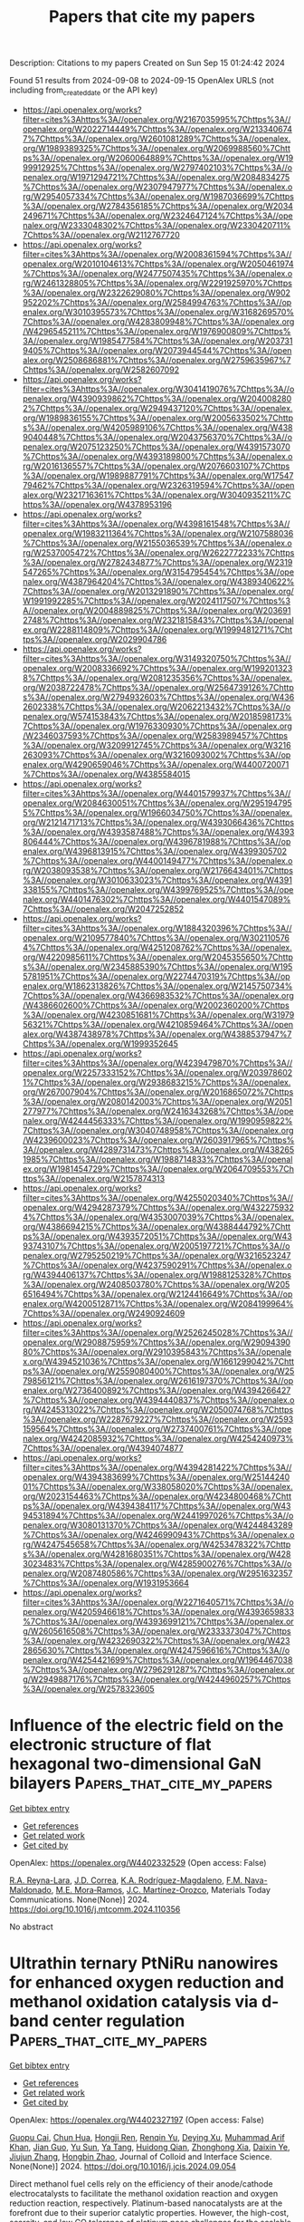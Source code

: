 #+TITLE: Papers that cite my papers
Description: Citations to my papers
Created on Sun Sep 15 01:24:42 2024

Found 51 results from 2024-09-08 to 2024-09-15
OpenAlex URLS (not including from_created_date or the API key)
- [[https://api.openalex.org/works?filter=cites%3Ahttps%3A//openalex.org/W2167035995%7Chttps%3A//openalex.org/W2022714449%7Chttps%3A//openalex.org/W2133406747%7Chttps%3A//openalex.org/W2601081289%7Chttps%3A//openalex.org/W1989389325%7Chttps%3A//openalex.org/W2069988560%7Chttps%3A//openalex.org/W2060064889%7Chttps%3A//openalex.org/W1999912925%7Chttps%3A//openalex.org/W2797402103%7Chttps%3A//openalex.org/W1971294721%7Chttps%3A//openalex.org/W2084834275%7Chttps%3A//openalex.org/W2307947977%7Chttps%3A//openalex.org/W2954057334%7Chttps%3A//openalex.org/W1987036699%7Chttps%3A//openalex.org/W2784356185%7Chttps%3A//openalex.org/W2034249671%7Chttps%3A//openalex.org/W2324647124%7Chttps%3A//openalex.org/W2333048302%7Chttps%3A//openalex.org/W2330420711%7Chttps%3A//openalex.org/W2112767720]]
- [[https://api.openalex.org/works?filter=cites%3Ahttps%3A//openalex.org/W2008361594%7Chttps%3A//openalex.org/W2010104613%7Chttps%3A//openalex.org/W2050461974%7Chttps%3A//openalex.org/W2477507435%7Chttps%3A//openalex.org/W2461328805%7Chttps%3A//openalex.org/W2291925970%7Chttps%3A//openalex.org/W2322629080%7Chttps%3A//openalex.org/W902952202%7Chttps%3A//openalex.org/W2584994763%7Chttps%3A//openalex.org/W3010395573%7Chttps%3A//openalex.org/W3168269570%7Chttps%3A//openalex.org/W4283809948%7Chttps%3A//openalex.org/W4296545211%7Chttps%3A//openalex.org/W1976900809%7Chttps%3A//openalex.org/W1985477584%7Chttps%3A//openalex.org/W2037319405%7Chttps%3A//openalex.org/W2073944544%7Chttps%3A//openalex.org/W2508686881%7Chttps%3A//openalex.org/W2759635967%7Chttps%3A//openalex.org/W2582607092]]
- [[https://api.openalex.org/works?filter=cites%3Ahttps%3A//openalex.org/W3041419076%7Chttps%3A//openalex.org/W4390939862%7Chttps%3A//openalex.org/W2040082802%7Chttps%3A//openalex.org/W2949437120%7Chttps%3A//openalex.org/W1989836155%7Chttps%3A//openalex.org/W2005633502%7Chttps%3A//openalex.org/W4205989106%7Chttps%3A//openalex.org/W4389040448%7Chttps%3A//openalex.org/W2043756370%7Chttps%3A//openalex.org/W2075123250%7Chttps%3A//openalex.org/W4391573070%7Chttps%3A//openalex.org/W4393189800%7Chttps%3A//openalex.org/W2016136557%7Chttps%3A//openalex.org/W2076603107%7Chttps%3A//openalex.org/W1989887791%7Chttps%3A//openalex.org/W1754779462%7Chttps%3A//openalex.org/W2326319594%7Chttps%3A//openalex.org/W2321716361%7Chttps%3A//openalex.org/W3040935211%7Chttps%3A//openalex.org/W4378953196]]
- [[https://api.openalex.org/works?filter=cites%3Ahttps%3A//openalex.org/W4398161548%7Chttps%3A//openalex.org/W1983211364%7Chttps%3A//openalex.org/W2107588036%7Chttps%3A//openalex.org/W2155036539%7Chttps%3A//openalex.org/W2537005472%7Chttps%3A//openalex.org/W2622772233%7Chttps%3A//openalex.org/W2782434877%7Chttps%3A//openalex.org/W2319547265%7Chttps%3A//openalex.org/W3154795454%7Chttps%3A//openalex.org/W4387964204%7Chttps%3A//openalex.org/W4389340622%7Chttps%3A//openalex.org/W2013291890%7Chttps%3A//openalex.org/W1991992285%7Chttps%3A//openalex.org/W2024117507%7Chttps%3A//openalex.org/W2004889825%7Chttps%3A//openalex.org/W2036912748%7Chttps%3A//openalex.org/W2321815843%7Chttps%3A//openalex.org/W2288114809%7Chttps%3A//openalex.org/W1999481271%7Chttps%3A//openalex.org/W2029904786]]
- [[https://api.openalex.org/works?filter=cites%3Ahttps%3A//openalex.org/W3149320750%7Chttps%3A//openalex.org/W2008336692%7Chttps%3A//openalex.org/W1992013238%7Chttps%3A//openalex.org/W2081235356%7Chttps%3A//openalex.org/W2038722478%7Chttps%3A//openalex.org/W2564739126%7Chttps%3A//openalex.org/W2794932603%7Chttps%3A//openalex.org/W4362602338%7Chttps%3A//openalex.org/W2062213432%7Chttps%3A//openalex.org/W574153843%7Chttps%3A//openalex.org/W2018598173%7Chttps%3A//openalex.org/W1976330930%7Chttps%3A//openalex.org/W2346037593%7Chttps%3A//openalex.org/W2583989457%7Chttps%3A//openalex.org/W3209912745%7Chttps%3A//openalex.org/W3216263093%7Chttps%3A//openalex.org/W3216093002%7Chttps%3A//openalex.org/W4290659046%7Chttps%3A//openalex.org/W4400720071%7Chttps%3A//openalex.org/W4385584015]]
- [[https://api.openalex.org/works?filter=cites%3Ahttps%3A//openalex.org/W4401579937%7Chttps%3A//openalex.org/W2084630051%7Chttps%3A//openalex.org/W2951947955%7Chttps%3A//openalex.org/W1966034750%7Chttps%3A//openalex.org/W2121471713%7Chttps%3A//openalex.org/W4393066436%7Chttps%3A//openalex.org/W4393587488%7Chttps%3A//openalex.org/W4393806444%7Chttps%3A//openalex.org/W4396781988%7Chttps%3A//openalex.org/W4396813915%7Chttps%3A//openalex.org/W4399305702%7Chttps%3A//openalex.org/W4400149477%7Chttps%3A//openalex.org/W2038093538%7Chttps%3A//openalex.org/W2176643401%7Chttps%3A//openalex.org/W3010633023%7Chttps%3A//openalex.org/W4391338155%7Chttps%3A//openalex.org/W4399769525%7Chttps%3A//openalex.org/W4401476302%7Chttps%3A//openalex.org/W4401547089%7Chttps%3A//openalex.org/W2047252852]]
- [[https://api.openalex.org/works?filter=cites%3Ahttps%3A//openalex.org/W1884320396%7Chttps%3A//openalex.org/W2109577840%7Chttps%3A//openalex.org/W3021105764%7Chttps%3A//openalex.org/W4251208762%7Chttps%3A//openalex.org/W4220985611%7Chttps%3A//openalex.org/W2045355650%7Chttps%3A//openalex.org/W2345885390%7Chttps%3A//openalex.org/W1955781951%7Chttps%3A//openalex.org/W2274470319%7Chttps%3A//openalex.org/W1862313826%7Chttps%3A//openalex.org/W2145750734%7Chttps%3A//openalex.org/W4366983532%7Chttps%3A//openalex.org/W4386602600%7Chttps%3A//openalex.org/W2002360200%7Chttps%3A//openalex.org/W4230851681%7Chttps%3A//openalex.org/W3197956321%7Chttps%3A//openalex.org/W4210859464%7Chttps%3A//openalex.org/W4387438978%7Chttps%3A//openalex.org/W4388537947%7Chttps%3A//openalex.org/W1999352645]]
- [[https://api.openalex.org/works?filter=cites%3Ahttps%3A//openalex.org/W4239479870%7Chttps%3A//openalex.org/W2257333152%7Chttps%3A//openalex.org/W2039786021%7Chttps%3A//openalex.org/W2938683215%7Chttps%3A//openalex.org/W267007904%7Chttps%3A//openalex.org/W2016865072%7Chttps%3A//openalex.org/W2080142003%7Chttps%3A//openalex.org/W2051277977%7Chttps%3A//openalex.org/W2416343268%7Chttps%3A//openalex.org/W4244456333%7Chttps%3A//openalex.org/W1990959822%7Chttps%3A//openalex.org/W3040748958%7Chttps%3A//openalex.org/W4239600023%7Chttps%3A//openalex.org/W2603917965%7Chttps%3A//openalex.org/W4289731473%7Chttps%3A//openalex.org/W4382651985%7Chttps%3A//openalex.org/W1988714833%7Chttps%3A//openalex.org/W1981454729%7Chttps%3A//openalex.org/W2064709553%7Chttps%3A//openalex.org/W2157874313]]
- [[https://api.openalex.org/works?filter=cites%3Ahttps%3A//openalex.org/W4255020340%7Chttps%3A//openalex.org/W4294287379%7Chttps%3A//openalex.org/W4322759324%7Chttps%3A//openalex.org/W4353007039%7Chttps%3A//openalex.org/W4386694215%7Chttps%3A//openalex.org/W4388444792%7Chttps%3A//openalex.org/W4393572051%7Chttps%3A//openalex.org/W4393743107%7Chttps%3A//openalex.org/W2005197721%7Chttps%3A//openalex.org/W2795250219%7Chttps%3A//openalex.org/W3216523247%7Chttps%3A//openalex.org/W4237590291%7Chttps%3A//openalex.org/W4394406137%7Chttps%3A//openalex.org/W1988125328%7Chttps%3A//openalex.org/W2408503780%7Chttps%3A//openalex.org/W2056516494%7Chttps%3A//openalex.org/W2124416649%7Chttps%3A//openalex.org/W4200512871%7Chttps%3A//openalex.org/W2084199964%7Chttps%3A//openalex.org/W2490924609]]
- [[https://api.openalex.org/works?filter=cites%3Ahttps%3A//openalex.org/W2526245028%7Chttps%3A//openalex.org/W2908875959%7Chttps%3A//openalex.org/W2909439080%7Chttps%3A//openalex.org/W2910395843%7Chttps%3A//openalex.org/W4394521036%7Chttps%3A//openalex.org/W1661299042%7Chttps%3A//openalex.org/W2559080400%7Chttps%3A//openalex.org/W2579856121%7Chttps%3A//openalex.org/W2616197370%7Chttps%3A//openalex.org/W2736400892%7Chttps%3A//openalex.org/W4394266427%7Chttps%3A//openalex.org/W4394440837%7Chttps%3A//openalex.org/W4245313022%7Chttps%3A//openalex.org/W2050074768%7Chttps%3A//openalex.org/W2287679227%7Chttps%3A//openalex.org/W2593159564%7Chttps%3A//openalex.org/W2737400761%7Chttps%3A//openalex.org/W4242085932%7Chttps%3A//openalex.org/W4254240973%7Chttps%3A//openalex.org/W4394074877]]
- [[https://api.openalex.org/works?filter=cites%3Ahttps%3A//openalex.org/W4394281422%7Chttps%3A//openalex.org/W4394383699%7Chttps%3A//openalex.org/W2514424001%7Chttps%3A//openalex.org/W338058020%7Chttps%3A//openalex.org/W2023154463%7Chttps%3A//openalex.org/W4234800468%7Chttps%3A//openalex.org/W4394384117%7Chttps%3A//openalex.org/W4394531894%7Chttps%3A//openalex.org/W2441997026%7Chttps%3A//openalex.org/W3080131370%7Chttps%3A//openalex.org/W4244843289%7Chttps%3A//openalex.org/W4246990943%7Chttps%3A//openalex.org/W4247545658%7Chttps%3A//openalex.org/W4253478322%7Chttps%3A//openalex.org/W4281680351%7Chttps%3A//openalex.org/W4283023483%7Chttps%3A//openalex.org/W4285900276%7Chttps%3A//openalex.org/W2087480586%7Chttps%3A//openalex.org/W2951632357%7Chttps%3A//openalex.org/W1931953664]]
- [[https://api.openalex.org/works?filter=cites%3Ahttps%3A//openalex.org/W2271640571%7Chttps%3A//openalex.org/W4205946618%7Chttps%3A//openalex.org/W4393659833%7Chttps%3A//openalex.org/W4393699121%7Chttps%3A//openalex.org/W2605616508%7Chttps%3A//openalex.org/W2333373047%7Chttps%3A//openalex.org/W4232690322%7Chttps%3A//openalex.org/W4232865630%7Chttps%3A//openalex.org/W4247596616%7Chttps%3A//openalex.org/W4254421699%7Chttps%3A//openalex.org/W1964467038%7Chttps%3A//openalex.org/W2796291287%7Chttps%3A//openalex.org/W2949887176%7Chttps%3A//openalex.org/W4244960257%7Chttps%3A//openalex.org/W2578323605]]

* Influence of the electric field on the electronic structure of flat hexagonal two-dimensional GaN bilayers  :Papers_that_cite_my_papers:
:PROPERTIES:
:UUID: https://openalex.org/W4402332529
:TOPICS: First-Principles Calculations for III-Nitride Semiconductors, Zinc Oxide Nanostructures, Two-Dimensional Materials
:PUBLICATION_DATE: 2024-09-01
:END:    
    
[[elisp:(doi-add-bibtex-entry "https://doi.org/10.1016/j.mtcomm.2024.110356")][Get bibtex entry]] 

- [[elisp:(progn (xref--push-markers (current-buffer) (point)) (oa--referenced-works "https://openalex.org/W4402332529"))][Get references]]
- [[elisp:(progn (xref--push-markers (current-buffer) (point)) (oa--related-works "https://openalex.org/W4402332529"))][Get related work]]
- [[elisp:(progn (xref--push-markers (current-buffer) (point)) (oa--cited-by-works "https://openalex.org/W4402332529"))][Get cited by]]

OpenAlex: https://openalex.org/W4402332529 (Open access: False)
    
[[https://openalex.org/A5107058138][R.A. Reyna-Lara]], [[https://openalex.org/A5025834879][J.D. Correa]], [[https://openalex.org/A5015272747][K.A. Rodríguez-Magdaleno]], [[https://openalex.org/A5009103331][F.M. Nava-Maldonado]], [[https://openalex.org/A5052839007][M.E. Mora‐Ramos]], [[https://openalex.org/A5064444988][J.C. Martı́nez-Orozco]], Materials Today Communications. None(None)] 2024. https://doi.org/10.1016/j.mtcomm.2024.110356 
     
No abstract    

    

* Ultrathin ternary PtNiRu nanowires for enhanced oxygen reduction and methanol oxidation catalysis via d-band center regulation  :Papers_that_cite_my_papers:
:PROPERTIES:
:UUID: https://openalex.org/W4402327197
:TOPICS: Electrocatalysis for Energy Conversion, Fuel Cell Membrane Technology, Catalytic Nanomaterials
:PUBLICATION_DATE: 2024-09-01
:END:    
    
[[elisp:(doi-add-bibtex-entry "https://doi.org/10.1016/j.jcis.2024.09.054")][Get bibtex entry]] 

- [[elisp:(progn (xref--push-markers (current-buffer) (point)) (oa--referenced-works "https://openalex.org/W4402327197"))][Get references]]
- [[elisp:(progn (xref--push-markers (current-buffer) (point)) (oa--related-works "https://openalex.org/W4402327197"))][Get related work]]
- [[elisp:(progn (xref--push-markers (current-buffer) (point)) (oa--cited-by-works "https://openalex.org/W4402327197"))][Get cited by]]

OpenAlex: https://openalex.org/W4402327197 (Open access: False)
    
[[https://openalex.org/A5104297152][Guopu Cai]], [[https://openalex.org/A5101989793][Chun Hua]], [[https://openalex.org/A5066497447][Hongji Ren]], [[https://openalex.org/A5018364030][Renqin Yu]], [[https://openalex.org/A5101081988][Deying Xu]], [[https://openalex.org/A5004346220][Muhammad Arif Khan]], [[https://openalex.org/A5042853375][Jian Guo]], [[https://openalex.org/A5101897750][Yu Sun]], [[https://openalex.org/A5076144371][Ya Tang]], [[https://openalex.org/A5006813618][Huidong Qian]], [[https://openalex.org/A5044475805][Zhonghong Xia]], [[https://openalex.org/A5055593637][Daixin Ye]], [[https://openalex.org/A5101499774][Jiujun Zhang]], [[https://openalex.org/A5102018883][Hongbin Zhao]], Journal of Colloid and Interface Science. None(None)] 2024. https://doi.org/10.1016/j.jcis.2024.09.054 
     
Direct methanol fuel cells rely on the efficiency of their anode/cathode electrocatalysts to facilitate the methanol oxidation reaction and oxygen reduction reaction, respectively. Platinum-based nanocatalysts are at the forefront due to their superior catalytic properties. However, the high-cost, scarcity, and low CO tolerance of platinum pose challenges for the scalable application of DMFCs. Herein, we report novel ultrathin ternary PtNiRu alloy nanowires to improve Pt utilization and CO tolerance. These novel electrocatalysts incorporate the oxophilic metal Ru into ultrathin PtNi nanowires, aiming to enhance the intrinsic activity of platinum while leveraging the long-term durability and high utilization efficiency provided by the bimetallic synergistic effect. The PtNiRu NWs significantly enhance both mass activity and specific activity for ORR, performing about 6.9 times and 3.9 times better than commercial Pt/C, respectively. After a rigorous durability test of 10,000 cycles, the PtNiRu NWs only exhibited a 25.2 % loss in mass activity. Additionally, for MOR, the MA and SA of PtNiRu NWs exceed that of Pt/C catalyst by 4.30 and 2.72 times, respectively, and exhibit exceptional resistance to CO poisoning. Theoretical insights from density functional theory calculations suggest that the introduction of Ru modulates the d-band center of the surface Pt atoms, which contributes to decreased binding strength of oxygenated species and an elevated dissolution potential, substantiating the enhanced performance metrics, and the durability enhancement stems from the stronger PtM bonds than those in PtNiRu NWs resulted from PtRu covalent interactions. These findings not only provide a new perspective on platinum-based nanocatalysts but also significantly advance the quest for more efficient and durable electrocatalysts for DMFCs, representing a substantial stride in fuel cell technology.    

    

* Unraveling the catalytic performance of RuO2(1 1 0) for highly-selective ethylene production from methane at low temperature: Insights from first-principles and microkinetic simulations  :Papers_that_cite_my_papers:
:PROPERTIES:
:UUID: https://openalex.org/W4402339158
:TOPICS: Catalytic Nanomaterials, Catalytic Dehydrogenation of Light Alkanes, Catalytic Carbon Dioxide Hydrogenation
:PUBLICATION_DATE: 2024-09-01
:END:    
    
[[elisp:(doi-add-bibtex-entry "https://doi.org/10.1016/j.jcis.2024.09.059")][Get bibtex entry]] 

- [[elisp:(progn (xref--push-markers (current-buffer) (point)) (oa--referenced-works "https://openalex.org/W4402339158"))][Get references]]
- [[elisp:(progn (xref--push-markers (current-buffer) (point)) (oa--related-works "https://openalex.org/W4402339158"))][Get related work]]
- [[elisp:(progn (xref--push-markers (current-buffer) (point)) (oa--cited-by-works "https://openalex.org/W4402339158"))][Get cited by]]

OpenAlex: https://openalex.org/W4402339158 (Open access: False)
    
[[https://openalex.org/A5088941900][Santhanamoorthi Nachimuthu]], [[https://openalex.org/A5102310371][Guan-Cheng Xie]], [[https://openalex.org/A5037150692][Jyh‐Chiang Jiang]], Journal of Colloid and Interface Science. None(None)] 2024. https://doi.org/10.1016/j.jcis.2024.09.059 
     
No abstract    

    

* Alkali Metals Activated High Entropy Double Perovskites for Boosted Hydrogen Evolution Reaction  :Papers_that_cite_my_papers:
:PROPERTIES:
:UUID: https://openalex.org/W4402354851
:TOPICS: Electrocatalysis for Energy Conversion, Aqueous Zinc-Ion Battery Technology, Electrochemical Detection of Heavy Metal Ions
:PUBLICATION_DATE: 2024-09-09
:END:    
    
[[elisp:(doi-add-bibtex-entry "https://doi.org/10.1002/advs.202406453")][Get bibtex entry]] 

- [[elisp:(progn (xref--push-markers (current-buffer) (point)) (oa--referenced-works "https://openalex.org/W4402354851"))][Get references]]
- [[elisp:(progn (xref--push-markers (current-buffer) (point)) (oa--related-works "https://openalex.org/W4402354851"))][Get related work]]
- [[elisp:(progn (xref--push-markers (current-buffer) (point)) (oa--cited-by-works "https://openalex.org/W4402354851"))][Get cited by]]

OpenAlex: https://openalex.org/W4402354851 (Open access: True)
    
[[https://openalex.org/A5054626174][Nian X. Sun]], [[https://openalex.org/A5056352115][Zhuangzhuang Lai]], [[https://openalex.org/A5100380111][Zihan Wang]], [[https://openalex.org/A5001405352][Nader Sheibani]], [[https://openalex.org/A5100399627][Tianyi Wang]], [[https://openalex.org/A5029133715][Zhichuan Zheng]], [[https://openalex.org/A5100385125][Bowen Zhang]], [[https://openalex.org/A5100717229][Xin Dong]], [[https://openalex.org/A5059082539][Wei Peng]], [[https://openalex.org/A5101493993][Peng Du]], [[https://openalex.org/A5003964217][Zhiwei Hu]], [[https://openalex.org/A5052311733][Chih‐Wen Pao]], [[https://openalex.org/A5078062437][Wei‐Hsiang Huang]], [[https://openalex.org/A5100386415][Haifeng Wang]], [[https://openalex.org/A5100739365][Ming Lei]], [[https://openalex.org/A5086216974][Kai Huang]], [[https://openalex.org/A5003318665][Runze Yu]], Advanced Science. None(None)] 2024. https://doi.org/10.1002/advs.202406453 
     
Abstract An efficient and facile water dissociation process plays a crucial role in enhancing the activity of alkaline hydrogen evolution reaction (HER). Considering the intricate influence between interfacial water and intermediates in typical catalytic systems, meticulously engineered catalysts should be developed by modulating electron configurations and optimizing surface chemical bonds. Here, a high‐entropy double perovskite (HEDP) electrocatalyst La 2 (Co 1/6 Ni 1/6 Mg 1/6 Zn 1/6 Na 1/6 Li 1/6 )RuO 6 , achieving a reduced overpotential of 40.7 mV at 10 mA cm −2 and maintaining exemplary stability over 82 h in a 1 m KOH electrolyte is reported. Advanced spectral characterization and first‐principles calculations elucidate the electron transfer from Ru to Co and Ni positions, facilitated by alkali metal‐induced super‐exchange interaction in high‐entropy crystals. This significantly optimizes hydrogen adsorption energy and lowers the water decomposition barrier. Concurrently, the super‐exchange interaction enhances orbital hybridization and narrows the bandgap, thus improving catalytic efficiency and adsorption capacity while mitigating hysteresis‐driven proton transfer. The high‐entropy framework also ensures structural stability and longevity in alkaline environments. The work provides further insights into the formation mechanisms of HEDP and offers guidelines for discovering advanced, efficient hydrogen evolution catalysts through super‐exchange interaction.    

    

* Dissolution Manufacturing Strategy for the Facile Synthesis of Nanoporous Metallic Glass Multifunctional Catalyst  :Papers_that_cite_my_papers:
:PROPERTIES:
:UUID: https://openalex.org/W4402362637
:TOPICS: Electrocatalysis for Energy Conversion, Evolution and Applications of Nanoporous Metals, Materials for Electrochemical Supercapacitors
:PUBLICATION_DATE: 2024-09-09
:END:    
    
[[elisp:(doi-add-bibtex-entry "https://doi.org/10.1002/smtd.202401109")][Get bibtex entry]] 

- [[elisp:(progn (xref--push-markers (current-buffer) (point)) (oa--referenced-works "https://openalex.org/W4402362637"))][Get references]]
- [[elisp:(progn (xref--push-markers (current-buffer) (point)) (oa--related-works "https://openalex.org/W4402362637"))][Get related work]]
- [[elisp:(progn (xref--push-markers (current-buffer) (point)) (oa--cited-by-works "https://openalex.org/W4402362637"))][Get cited by]]

OpenAlex: https://openalex.org/W4402362637 (Open access: False)
    
[[https://openalex.org/A5104204103][Shenghao Zeng]], [[https://openalex.org/A5009145955][Wenqing Ruan]], [[https://openalex.org/A5100457727][Zhe Chen]], [[https://openalex.org/A5049744409][Shuai Ren]], [[https://openalex.org/A5090651808][J.Z. Jiang]], [[https://openalex.org/A5026627325][Jiajia Lin]], [[https://openalex.org/A5063128584][Heting Zhang]], [[https://openalex.org/A5034083121][Zhenxuan Zhang]], [[https://openalex.org/A5103264568][Jianan Fu]], [[https://openalex.org/A5078610325][Qing Chen]], [[https://openalex.org/A5100300506][Xiong Liang]], [[https://openalex.org/A5015510779][Jiang Ma]], Small Methods. None(None)] 2024. https://doi.org/10.1002/smtd.202401109 
     
Abstract The quest for heightened energy efficiency is inextricably linked to advancements in energy storage and conversion technologies, wherein multifunctional catalysts play a pivotal role by mitigating the slow kinetics endemic to many catalytic reactions. The intricate synthesis and bespoke design of such catalysts, however, present notable challenges. Addressing this, the present study capitalizes on a novel dissolution manufacturing strategy to engineer self‐supporting, nanoporous multifunctional electrocatalysts, circumventing the prevalent issue of customizing catalytic functionalities upon demand. This innovative approach grants the flexibility to finely tune the incorporation of active species and metalloid binders, culminating in the creation of a self‐supporting nanoporous metal glass electrocatalyst doped with RuO 2 (NPMG@RuO 2 ) with outstanding performance in alkaline media. The catalyst showcases superior electrocatalytic activity, achieving low overpotentials of 41.50 mV for the Hydrogen Evolution Reaction and 226.0 mV for Oxygen Evolution Reaction alongside sustained stability over 620 hours.These achievements are attributed to the distinct nanoporous architecture that ensures a high density of catalytic sites and mechanical strength, bolstered by the synergistic interplay between RuO 2 and Pt‐based metallic glass. The findings provide a versatile template for the development of nanoporous multifunctional catalysts, signifying a leap forward in the realm of energy conversion technologies.    

    

* Spatially Confined Alloying of Pt Accelerates Mass Transport for Fuel Cell Oxygen Reduction  :Papers_that_cite_my_papers:
:PROPERTIES:
:UUID: https://openalex.org/W4402362698
:TOPICS: Fuel Cell Membrane Technology, Electrocatalysis for Energy Conversion, Aqueous Zinc-Ion Battery Technology
:PUBLICATION_DATE: 2024-09-09
:END:    
    
[[elisp:(doi-add-bibtex-entry "https://doi.org/10.1002/smll.202405748")][Get bibtex entry]] 

- [[elisp:(progn (xref--push-markers (current-buffer) (point)) (oa--referenced-works "https://openalex.org/W4402362698"))][Get references]]
- [[elisp:(progn (xref--push-markers (current-buffer) (point)) (oa--related-works "https://openalex.org/W4402362698"))][Get related work]]
- [[elisp:(progn (xref--push-markers (current-buffer) (point)) (oa--cited-by-works "https://openalex.org/W4402362698"))][Get cited by]]

OpenAlex: https://openalex.org/W4402362698 (Open access: False)
    
[[https://openalex.org/A5101892882][Yuxin Gao]], [[https://openalex.org/A5100338921][Huan Liu]], [[https://openalex.org/A5073492865][Xintian Wang]], [[https://openalex.org/A5100441114][Xiao Liu]], [[https://openalex.org/A5084795179][Bin Shan]], [[https://openalex.org/A5100418999][Rong Chen]], Small. None(None)] 2024. https://doi.org/10.1002/smll.202405748 
     
Abstract Pt‐based alloy with high mass activity and durability is highly desired for proton exchange membrane fuel cells, yet a great challenge remains due to the high mass transport resistance near catalysts with lowering Pt loading. Herein, an extensible approach employing atomic layer deposition to accurately introduce a gas‐phase metal precursor into platinum nanoparticles (NPs) pre‐filled mesoporous channels is reported, achieved by controlling both the deposition site and quantity. Following the spatially confined alloying treatment, the prepared PtSn alloy catalyst within mesopores demonstrates a small size and homogeneous distribution (2.10 ± 0.53 nm). The membrane electrode assembly with mesoporous carbon‐supported PtSn alloy catalyst achieves a high initial mass activity of 0.85 A at 0.9 V, which is attributed to the smallest local oxygen transport resistance (3.68 S m −1 ) ever reported. The mass activity of the catalyst only decreases by 11% after 30000 cycles of accelerated durability test, representing superior full‐cell durability among the reported Pt‐based alloy catalysts. The enhanced activity and durability are attributed to the decreased adsorption energy of oxygen intermediates on Pt surface and the strong electronic interaction between Pt and Sn inhibiting Pt dissolution.    

    

* Hydrogen adsorption on fcc metal surfaces towards the rational design of electrode materials  :Papers_that_cite_my_papers:
:PROPERTIES:
:UUID: https://openalex.org/W4402369593
:TOPICS: Electrocatalysis for Energy Conversion, Electrochemical Detection of Heavy Metal Ions, Molecular Electronic Devices and Systems
:PUBLICATION_DATE: 2024-09-09
:END:    
    
[[elisp:(doi-add-bibtex-entry "https://doi.org/10.1038/s41598-024-71703-w")][Get bibtex entry]] 

- [[elisp:(progn (xref--push-markers (current-buffer) (point)) (oa--referenced-works "https://openalex.org/W4402369593"))][Get references]]
- [[elisp:(progn (xref--push-markers (current-buffer) (point)) (oa--related-works "https://openalex.org/W4402369593"))][Get related work]]
- [[elisp:(progn (xref--push-markers (current-buffer) (point)) (oa--cited-by-works "https://openalex.org/W4402369593"))][Get cited by]]

OpenAlex: https://openalex.org/W4402369593 (Open access: True)
    
[[https://openalex.org/A5002027043][Cláudio M. Lousada]], [[https://openalex.org/A5107085625][Atharva M Kotasthane]], Scientific Reports. 14(1)] 2024. https://doi.org/10.1038/s41598-024-71703-w 
     
Abstract The successful large-scale implementation of hydrogen as an energy vector requires high performance electrodes and catalysts made of abundant materials. Rational materials design strategies are the most efficient means of reaching this goal. Here we present a study on the adsorption of H-atoms onto fcc transition metal surfaces and propose descriptors for the rational design of electrodes and catalysts by means of correlations between fundamental properties of the materials and among other properties, their experimentally measured performance as hydrogen evolution electrodes (HEE). A large set of quantum mechanical modelling data at the DFT level was produced, covering the adsorption of H-atoms onto the most stable surfaces (100), (110) and (111) of: Ag, Au, Co, Cu, Ir, Ni, Pd, Pt and Rh. For each material and surface, a coverage dependent set of minimum energy structures was produced and chemical potentials for adsorption of H-atoms were obtained. Averaging procedures are here proposed to approach modelling to the experiments. Several correlations between the computed data and experimentally measured quantities are done to validate our methodology: surface plane dependent adsorption energies, chemical potentials and experimentally determined surface energies and work functions. We search for descriptors of catalytic activity by testing correlations between the DFT data obtained from our averaging procedures and experimental data on HEE performance. Our methodology allows us to obtain linear correlations between the adsorption energy of H-atoms and the exchange current density ( i 0 ) in a HEE, avoiding the volcano-like plots. We show that the chemical potential has limitations as a descriptor of i 0 because it reaches an early plateau in terms of i 0 . Simple quantities obtained from database data such as the first stage electronegativity (χ) as devised by Mulliken has a strong linear correlation i 0 . With a quantity we denominate modified second-stage electronegativity (χ 2m ) we can reproduce the typical volcano plot in a correlation with i 0 . A theoretical and conceptual framework is presented. It shows that both χ and χ 2m , that depend on the first ionization potential, second ionization potential and electron affinity of the elements can be used as descriptors in rational design of electrodes or of catalysts for hydrogen systems.    

    

* Electron Release via Internal Polarization Fields for Optimal S‐H Bonding States  :Papers_that_cite_my_papers:
:PROPERTIES:
:UUID: https://openalex.org/W4402376928
:TOPICS: Electrocatalysis for Energy Conversion, Photocatalytic Materials for Solar Energy Conversion, Two-Dimensional Transition Metal Carbides and Nitrides (MXenes)
:PUBLICATION_DATE: 2024-09-09
:END:    
    
[[elisp:(doi-add-bibtex-entry "https://doi.org/10.1002/adma.202411211")][Get bibtex entry]] 

- [[elisp:(progn (xref--push-markers (current-buffer) (point)) (oa--referenced-works "https://openalex.org/W4402376928"))][Get references]]
- [[elisp:(progn (xref--push-markers (current-buffer) (point)) (oa--related-works "https://openalex.org/W4402376928"))][Get related work]]
- [[elisp:(progn (xref--push-markers (current-buffer) (point)) (oa--cited-by-works "https://openalex.org/W4402376928"))][Get cited by]]

OpenAlex: https://openalex.org/W4402376928 (Open access: False)
    
[[https://openalex.org/A5037494444][Hyunho Seok]], [[https://openalex.org/A5100406591][Minjun Kim]], [[https://openalex.org/A5091666231][Jinill Cho]], [[https://openalex.org/A5046350799][Sihoon Son]], [[https://openalex.org/A5082705100][Yonas Tsegaye Megra]], [[https://openalex.org/A5102007857][Jin-Hyoung Lee]], [[https://openalex.org/A5066013260][Myeong Gyun Nam]], [[https://openalex.org/A5041225034][Keon‐Woo Kim]], [[https://openalex.org/A5080524229][Kübra Aydın]], [[https://openalex.org/A5041101351][Seong Soo Yoo]], [[https://openalex.org/A5100639854][Hyeonjeong Lee]], [[https://openalex.org/A5010959273][Vinit Kanade]], [[https://openalex.org/A5027630307][Muyoung Kim]], [[https://openalex.org/A5002206053][Jihun Mun]], [[https://openalex.org/A5028265103][Jin Kon Kim]], [[https://openalex.org/A5039557951][Ji Won Suk]], [[https://openalex.org/A5025326808][Hyeong‐U Kim]], [[https://openalex.org/A5008459970][Pil J. Yoo]], [[https://openalex.org/A5100643800][Taesung Kim]], Advanced Materials. None(None)] 2024. https://doi.org/10.1002/adma.202411211 
     
Abstract Transition metal dichalcogenides (TMDs) have received considerable attention as promising electrocatalysts for the hydrogen evolution reaction (HER), yet their potential is often constrained by the inertness of the basal planes arising from their poor hydrogen adsorption ability. Here, the relationship between the electronic structure of the WS 2 basal plane and HER activity is systemically analyzed to establish a clear insight. The valance state of the sulfur atoms on the basal plane has been tuned to enhance hydrogen adsorption through sequential engineering processes, including direct phase transition and heterostructure that induces work function‐difference‐induced unidirectional electron transfer. Additionally, an innovative synthetic approach, harnessing the built‐in internal polarization field at the W‐graphene heterointerface, triggers the in‐situ formation of sulfur vacancies in the bottom WS x (x < 2) layers. The resultant modulation of the valance state of the sulfur atom stabilizes the W‐S bond, while destabilizing the S‐H bond. The electronic structural changes are further amplified by the release and transfer of surplus electrons via sulfur vacancies, filling the valance state of W and S atoms. Consequently, this work provides a comprehensive understanding of the interplay between the electronic structure of the WS 2 basal plane and the HER activity, focusing on optimizing S‐H bonding state.    

    

* New Morphology Modifier Enables the Preparation of Ultra‐Long Platinum Nanowires Excluding Mo Component for Efficient Oxygen Reduction Reaction Performance  :Papers_that_cite_my_papers:
:PROPERTIES:
:UUID: https://openalex.org/W4402376933
:TOPICS: Fuel Cell Membrane Technology, Electrocatalysis for Energy Conversion, Aqueous Zinc-Ion Battery Technology
:PUBLICATION_DATE: 2024-09-09
:END:    
    
[[elisp:(doi-add-bibtex-entry "https://doi.org/10.1002/smtd.202401138")][Get bibtex entry]] 

- [[elisp:(progn (xref--push-markers (current-buffer) (point)) (oa--referenced-works "https://openalex.org/W4402376933"))][Get references]]
- [[elisp:(progn (xref--push-markers (current-buffer) (point)) (oa--related-works "https://openalex.org/W4402376933"))][Get related work]]
- [[elisp:(progn (xref--push-markers (current-buffer) (point)) (oa--cited-by-works "https://openalex.org/W4402376933"))][Get cited by]]

OpenAlex: https://openalex.org/W4402376933 (Open access: False)
    
[[https://openalex.org/A5003964217][Zhiwei Hu]], [[https://openalex.org/A5101869501][Jiajia Yang]], [[https://openalex.org/A5101865942][Lei Tang]], [[https://openalex.org/A5100394072][Бо Лю]], [[https://openalex.org/A5067580654][Yihua Zhu]], [[https://openalex.org/A5085454360][R. Li]], [[https://openalex.org/A5100747183][Cui Liu]], [[https://openalex.org/A5066502047][Jianhua Shen]], Small Methods. None(None)] 2024. https://doi.org/10.1002/smtd.202401138 
     
Abstract The structural tailoring of Pt‐based catalysts into 1D nanowires for oxygen reduction reactions (ORR) has been a focus of research. Mo(CO) 6 is commonly used as a morphological modifier to form nanowires, but it is found that it inevitably leads to Mo doping. This doping introduces unique electrochemical signals not seen in other Pt‐based catalysts, which can directly reflect the stability of the catalyst. Through experiments, it is demonstrated that Mo doping is detrimental to ORR performance, and theoretical calculations have shown that Mo sites that are inherently inactive also poison the ORR activity of the surrounding Pt. Therefore, a novel gas‐assisted technique is proposed to replace Mo(CO) 6 with CO, which forms ultrafine nanowires with an order of magnitude increase in length, ruling out the effect of Mo. The catalyst performs at 1.24 A mg Pt −1 , 7.45 times greater than Pt/C, demonstrating significant ORR mass activity, and a substantial improvement in stability. The proton exchange membrane fuel cell using this catalyst provides a higher power density (0.7 W cm −2 ). This study presents a new method for the preparation of ultra‐long nanowires, which opens up new avenues for future practical applications of low‐Pt catalysts in PEMFC.    

    

* Formation Characteristics of Pt‐Ni Alloy Nanoparticles Fabricated by Nanolamination of Atomic Layer Deposition in Hydrogen  :Papers_that_cite_my_papers:
:PROPERTIES:
:UUID: https://openalex.org/W4402377237
:TOPICS: Electrocatalysis for Energy Conversion, Atomic Layer Deposition Technology, Fuel Cell Membrane Technology
:PUBLICATION_DATE: 2024-09-09
:END:    
    
[[elisp:(doi-add-bibtex-entry "https://doi.org/10.1002/smll.202404943")][Get bibtex entry]] 

- [[elisp:(progn (xref--push-markers (current-buffer) (point)) (oa--referenced-works "https://openalex.org/W4402377237"))][Get references]]
- [[elisp:(progn (xref--push-markers (current-buffer) (point)) (oa--related-works "https://openalex.org/W4402377237"))][Get related work]]
- [[elisp:(progn (xref--push-markers (current-buffer) (point)) (oa--cited-by-works "https://openalex.org/W4402377237"))][Get cited by]]

OpenAlex: https://openalex.org/W4402377237 (Open access: False)
    
[[https://openalex.org/A5065281293][Mei-Hsiu Liao]], [[https://openalex.org/A5082331274][T.S. Chin]], [[https://openalex.org/A5102809446][Xu‐Feng Luo]], [[https://openalex.org/A5057168533][Yu‐Chun Chuang]], [[https://openalex.org/A5007655105][Tsong‐Pyng Perng]], Small. None(None)] 2024. https://doi.org/10.1002/smll.202404943 
     
Abstract Forced‐flow atomic layer deposition nanolamination is employed to fabricate Pt‐Ni nanoparticles on XC‐72, with the compositions ranging from Pt 94 Ni 6 to Pt 67 Ni 33 . Hydrogen is used as a co‐reactant for depositing Pt and Ni. The growth rate of Pt is slower than that using oxygen reactant, and the growth exhibits preferred orientation along the (111) plane. Ni shows much slower growth rate than Pt, and it is only selectively deposited on Pt, not on the substrate. Higher ratios of Ni would hinder subsequent stacking of Pt atoms, resulting in lower overall growth rate and smaller particles (1.3–2.1 nm). Alloying of Pt with Ni causes shifted lattice that leads to larger lattice parameter and d‐spacing as Ni fraction increases. From the electronic state analysis, Pt 4f peaks are shifted to lower binding energies with increasing the Ni content, suggesting charge transfer from Ni to Pt. Schematic of the growth behavior is proposed. Most of the alloy nanoparticles exhibit higher electrochemical surface area and oxygen reduction reaction activity than those of commercial Pt. Especially, Pt 83 Ni 17 and Pt 87 Ni 13 show excellent mass activities of 0.76 and 0.59 A mg Pt −1 , respectively, higher than the DOE target of 2025, 0.44 A mg Pt −1 .    

    

* Structural Modification Effect of Se‐doped Porous Carbon for Hydrogen Evolution Coupled Selective Electrooxidation of Ethylene Glycol to Value‐added Glycolic Acid  :Papers_that_cite_my_papers:
:PROPERTIES:
:UUID: https://openalex.org/W4402377581
:TOPICS: Electrocatalysis for Energy Conversion, Aqueous Zinc-Ion Battery Technology, Electrochemical Reduction of CO2 to Fuels
:PUBLICATION_DATE: 2024-09-09
:END:    
    
[[elisp:(doi-add-bibtex-entry "https://doi.org/10.1002/smll.202404540")][Get bibtex entry]] 

- [[elisp:(progn (xref--push-markers (current-buffer) (point)) (oa--referenced-works "https://openalex.org/W4402377581"))][Get references]]
- [[elisp:(progn (xref--push-markers (current-buffer) (point)) (oa--related-works "https://openalex.org/W4402377581"))][Get related work]]
- [[elisp:(progn (xref--push-markers (current-buffer) (point)) (oa--cited-by-works "https://openalex.org/W4402377581"))][Get cited by]]

OpenAlex: https://openalex.org/W4402377581 (Open access: False)
    
[[https://openalex.org/A5091606131][Daehee Jang]], [[https://openalex.org/A5101622615][Minseon Park]], [[https://openalex.org/A5017811970][Junbeom Maeng]], [[https://openalex.org/A5076482592][Jungseub Ha]], [[https://openalex.org/A5022054837][Si‐Young Choi]], [[https://openalex.org/A5100682709][Nayeon Kim]], [[https://openalex.org/A5087537676][Min Ho Seo]], [[https://openalex.org/A5100348843][Won Bae Kim]], Small. None(None)] 2024. https://doi.org/10.1002/smll.202404540 
     
Abstract The ethylene glycol oxidation reaction (EGOR) has attracted attention because ethylene glycol (EG), which exhibits large‐scale production and a low market price, can be reformed into valuable glycolic acid (GCA) with the cogeneration of high‐purity hydrogen gas during the reaction. In this study, a noble catalyst material of Pt nanoparticles supported on Se‐doped porous carbon (Pt/SePC) is prepared and investigated for the selective electrochemical oxidation of EG to GCA. Pt/SePC achieved a maximum EG conversion of 94.6% and GCA selectivity of 84.4% and maintained this high performance with negligible degradation during durability tests. Furthermore, the EGOR required lower overpotential rather than the oxygen evolution reaction, thus the EGOR coupled with the hydrogen evolution reaction can reduce the cell overpotential to 0.60 V, which is much lower than that of water electrolysis (1.58 V). The effect of Se doping is investigated through experimental analyses and density functional theory (DFT) calculations, and they shows that Se modified the binding energy of Pt nanoparticles and the adsorption energy of reactants by lattice deformation and charge density modification. This study provides scientific insights and strategies for electrocatalyst design for the selective oxidation of polyols to value‐added chemicals via the cogeneration of hydrogen gas.    

    

* Magnetically Enhanced Oxygen Evolution Reaction in Mild Alkaline Electrolytes by Building Catalysts on Magnetic Frame  :Papers_that_cite_my_papers:
:PROPERTIES:
:UUID: https://openalex.org/W4402377734
:TOPICS: Electrocatalysis for Energy Conversion, Aqueous Zinc-Ion Battery Technology, Memristive Devices for Neuromorphic Computing
:PUBLICATION_DATE: 2024-09-09
:END:    
    
[[elisp:(doi-add-bibtex-entry "https://doi.org/10.1002/smll.202405946")][Get bibtex entry]] 

- [[elisp:(progn (xref--push-markers (current-buffer) (point)) (oa--referenced-works "https://openalex.org/W4402377734"))][Get references]]
- [[elisp:(progn (xref--push-markers (current-buffer) (point)) (oa--related-works "https://openalex.org/W4402377734"))][Get related work]]
- [[elisp:(progn (xref--push-markers (current-buffer) (point)) (oa--cited-by-works "https://openalex.org/W4402377734"))][Get cited by]]

OpenAlex: https://openalex.org/W4402377734 (Open access: False)
    
[[https://openalex.org/A5020152657][Ming Xie]], [[https://openalex.org/A5100383998][Haotian Wang]], [[https://openalex.org/A5031481197][Xianjun Li]], [[https://openalex.org/A5101882476][Guojun Han]], [[https://openalex.org/A5025153635][Yongqiang Yang]], [[https://openalex.org/A5059649135][Xinyue Shi]], [[https://openalex.org/A5038579126][Shi‐Yi Lin]], [[https://openalex.org/A5067386110][Guo‐Xing Miao]], [[https://openalex.org/A5103618957][Meng‐Hao Yang]], [[https://openalex.org/A5051793849][Jing Fu]], Small. None(None)] 2024. https://doi.org/10.1002/smll.202405946 
     
Abstract Under large current densities, the excessive hydroxide ion (OH) consumption hampers alkaline water splitting involving the oxygen evolution reaction (OER). High OH concentration (≈30 wt.%) is often used to enhance the catalytic activity of OER, but it also leads to higher corrosion in practical systems. To achieve higher catalytic activity in low OH concentration, catalysts on magnetic frame (CMF) are built to utilize the local magnetic convection induced from the host frame's magnetic field distributions. This way, a higher reaction rate can be achieved in relatively lower OH concentrations. A CMF model system with catalytically active CoFeO x nanograins grown on the magnetic Ni foam is demonstrated. The OER current of CoFeO x @NF receives ≈90% enhancement under 400 mT (900 mA cm −2 at 1.65 V) compared to that in zero field, and exhibits remarkable durability over 120 h. As a demonstration, the water‐splitting performance sees a maximum 45% magnetic enhancement under 400 mT in 1 m KOH (700 mA cm −2 at 2.4 V), equivalent to the concentration enhancement of the same electrode in a more corrosive 2 m KOH electrolyte. Therefore, the catalyst‐on‐magnetic‐frame strategy can make efficient use of the catalysts and achieve higher catalytic activity in low OH concentration by harvesting local magnetic convection.    

    

* Arsenene/Ti2CO2 Heterojunction as a Promising Z‐Scheme Photocatalyst for Overall Water Splitting  :Papers_that_cite_my_papers:
:PROPERTIES:
:UUID: https://openalex.org/W4402377844
:TOPICS: Photocatalytic Materials for Solar Energy Conversion, DNA Nanotechnology and Bioanalytical Applications, Formation and Properties of Nanocrystals and Nanostructures
:PUBLICATION_DATE: 2024-09-09
:END:    
    
[[elisp:(doi-add-bibtex-entry "https://doi.org/10.1002/adfm.202408353")][Get bibtex entry]] 

- [[elisp:(progn (xref--push-markers (current-buffer) (point)) (oa--referenced-works "https://openalex.org/W4402377844"))][Get references]]
- [[elisp:(progn (xref--push-markers (current-buffer) (point)) (oa--related-works "https://openalex.org/W4402377844"))][Get related work]]
- [[elisp:(progn (xref--push-markers (current-buffer) (point)) (oa--cited-by-works "https://openalex.org/W4402377844"))][Get cited by]]

OpenAlex: https://openalex.org/W4402377844 (Open access: False)
    
[[https://openalex.org/A5100949851][Ling Hua]], [[https://openalex.org/A5081897935][Youxi Wang]], [[https://openalex.org/A5100330782][Zhenyu Li]], Advanced Functional Materials. None(None)] 2024. https://doi.org/10.1002/adfm.202408353 
     
Abstract In order to address imminent energy and environmental challenges, photocatalytic water splitting emerges as a promising way for harnessing solar radiation to generate clean chemical energy. 2D arsenene (β‐As) has notable catalytic activity in hydrogen production. Based on first principles calculations and non‐adiabatic molecular dynamics (NAMD) simulations, the β‐As/Ti 2 CO 2 heterojunction is predicted to be a promising Z‐scheme photocatalyst for overall solar water splitting. It has a desirable energy band structure with the valence band maximum of Ti 2 CO 2 and the conduction band minimum of β‐As well below and above the redox potentials of H 2 O. Both hydrogen evolution reaction (HER) and oxygen evolution reaction (OER) can proceed spontaneously under light irradiation. NAMD simulations confirm that it is a Z‐scheme photocatalyst with fast electron–hole combination dynamics. Instead of by intrinsic electric field, such a fast electron–hole combination is driven by a large nonadiabatic coupling. The heterojunction exhibits strong optical absorption in the visible and ultraviolet regions. The estimated solar‐to‐hydrogen (STH) efficiency limit of β‐As/Ti 2 CO 2 reaches 32%, which is the highest among all β‐As based junctions reported in the literature. These results suggest that β‐As/Ti 2 CO 2 is a promising photocatalyst for achieving overall water splitting.    

    

* Enhancing hydrogen evolution reaction performance through defect engineering in WTeX (X= S, Se) monolayers: A first-principles study  :Papers_that_cite_my_papers:
:PROPERTIES:
:UUID: https://openalex.org/W4402395244
:TOPICS: Electrocatalysis for Energy Conversion, Thin-Film Solar Cell Technology, Photocatalytic Materials for Solar Energy Conversion
:PUBLICATION_DATE: 2024-09-10
:END:    
    
[[elisp:(doi-add-bibtex-entry "https://doi.org/10.1016/j.ijhydene.2024.09.069")][Get bibtex entry]] 

- [[elisp:(progn (xref--push-markers (current-buffer) (point)) (oa--referenced-works "https://openalex.org/W4402395244"))][Get references]]
- [[elisp:(progn (xref--push-markers (current-buffer) (point)) (oa--related-works "https://openalex.org/W4402395244"))][Get related work]]
- [[elisp:(progn (xref--push-markers (current-buffer) (point)) (oa--cited-by-works "https://openalex.org/W4402395244"))][Get cited by]]

OpenAlex: https://openalex.org/W4402395244 (Open access: False)
    
[[https://openalex.org/A5009911939][Wenhua Lou]], [[https://openalex.org/A5054406784][Jingming Gao]], [[https://openalex.org/A5100412489][Gang Liu]], [[https://openalex.org/A5101704928][Asad Ali]], [[https://openalex.org/A5048952708][Baonan Jia]], [[https://openalex.org/A5011110323][Xiaoning Guan]], [[https://openalex.org/A5087970810][Xiao‐Guang Ma]], International Journal of Hydrogen Energy. 87(None)] 2024. https://doi.org/10.1016/j.ijhydene.2024.09.069 
     
No abstract    

    

* Hydrogen Adsorption on Solid and Liquid Surfaces of Ga–Sn and Ga–In  :Papers_that_cite_my_papers:
:PROPERTIES:
:UUID: https://openalex.org/W4402396019
:TOPICS: Accelerating Materials Innovation through Informatics, Atomic Layer Deposition Technology, Materials and Methods for Hydrogen Storage
:PUBLICATION_DATE: 2024-09-10
:END:    
    
[[elisp:(doi-add-bibtex-entry "https://doi.org/10.1002/admi.202400456")][Get bibtex entry]] 

- [[elisp:(progn (xref--push-markers (current-buffer) (point)) (oa--referenced-works "https://openalex.org/W4402396019"))][Get references]]
- [[elisp:(progn (xref--push-markers (current-buffer) (point)) (oa--related-works "https://openalex.org/W4402396019"))][Get related work]]
- [[elisp:(progn (xref--push-markers (current-buffer) (point)) (oa--cited-by-works "https://openalex.org/W4402396019"))][Get cited by]]

OpenAlex: https://openalex.org/W4402396019 (Open access: True)
    
[[https://openalex.org/A5011575220][Charlie Ruffman]], [[https://openalex.org/A5107102278][Samuel R. B. Case]], [[https://openalex.org/A5035185756][Timothy P. Grayson]], [[https://openalex.org/A5045994980][Nicola Gaston]], Advanced Materials Interfaces. None(None)] 2024. https://doi.org/10.1002/admi.202400456 
     
Abstract Dynamic liquid metal catalysts have remarkable activity and selectivity toward certain reactions, such as carbon dioxide reduction. The surface hydrogen coverage may play a role in this, including controlling competing reactions such as hydrogen evolution. Using a novel method of statistically selecting relevant snapshots from a dynamic liquid metal trajectory, the hydrogen adsorption energy is reported across liquid surfaces of Ga–Sn and Ga–In via density functional theory. A fully dynamic sampling of hydrogen adsorption to the liquid metal is also conducted with ab initio molecular dynamics at temperature. The results indicate that hydrogen only associates weakly with Ga–Sn and Ga–In surfaces, with minimal difference between the two materials. Hydrogen adsorbs only slightly more stably (≈0.1 eV) to the liquid surfaces compared to the solid. A low hydrogen coverage is predicted on the liquid metal of ≈0.03 H Å −2 at potentials of around –1.15 V (vs RHE). However, the mobility of hydrogen on the liquid surface is much greater due to a novel mechanism whereby the dynamic surface rearranges, opening pathways for diffusion. The results suggest that the unique catalytic behavior of these liquid metal materials may be due to changes in adsorbate diffusivity when the metals are melted.    

    

* Machine Learning for Determining the Architecture of Ensembles of Bimetallic PtCu Nanoparticles Based on Atomic Radial Distribution Functions  :Papers_that_cite_my_papers:
:PROPERTIES:
:UUID: https://openalex.org/W4402398758
:TOPICS: Accelerating Materials Innovation through Informatics, Electrocatalysis for Energy Conversion, Atom Probe Tomography Research
:PUBLICATION_DATE: 2024-04-01
:END:    
    
[[elisp:(doi-add-bibtex-entry "https://doi.org/10.1134/s2635167623601304")][Get bibtex entry]] 

- [[elisp:(progn (xref--push-markers (current-buffer) (point)) (oa--referenced-works "https://openalex.org/W4402398758"))][Get references]]
- [[elisp:(progn (xref--push-markers (current-buffer) (point)) (oa--related-works "https://openalex.org/W4402398758"))][Get related work]]
- [[elisp:(progn (xref--push-markers (current-buffer) (point)) (oa--cited-by-works "https://openalex.org/W4402398758"))][Get cited by]]

OpenAlex: https://openalex.org/W4402398758 (Open access: False)
    
[[https://openalex.org/A5107103648][Ya. N. Gladchenko-Djevelekis]], [[https://openalex.org/A5104173490][Darya Tolchina]], [[https://openalex.org/A5085616241][V. V. Srabionyan]], [[https://openalex.org/A5046864733][В. А. Дурыманов]], [[https://openalex.org/A5044779956][L. A. Avakyan]], [[https://openalex.org/A5067745969][Л. А. Бугаев]], Nanobiotechnology Reports. 19(2)] 2024. https://doi.org/10.1134/s2635167623601304 
     
No abstract    

    

* On the Structure Sensitivity of CO2 Hydrogenation over Cu/ZrO2: Insights into the Role of the Support and the Active Sites  :Papers_that_cite_my_papers:
:PROPERTIES:
:UUID: https://openalex.org/W4402402343
:TOPICS: Catalytic Carbon Dioxide Hydrogenation, Catalytic Nanomaterials, Carbon Dioxide Capture and Storage Technologies
:PUBLICATION_DATE: 2024-09-10
:END:    
    
[[elisp:(doi-add-bibtex-entry "https://doi.org/10.1021/acscatal.4c03803")][Get bibtex entry]] 

- [[elisp:(progn (xref--push-markers (current-buffer) (point)) (oa--referenced-works "https://openalex.org/W4402402343"))][Get references]]
- [[elisp:(progn (xref--push-markers (current-buffer) (point)) (oa--related-works "https://openalex.org/W4402402343"))][Get related work]]
- [[elisp:(progn (xref--push-markers (current-buffer) (point)) (oa--cited-by-works "https://openalex.org/W4402402343"))][Get cited by]]

OpenAlex: https://openalex.org/W4402402343 (Open access: False)
    
[[https://openalex.org/A5010297350][Tomás Vergara]], [[https://openalex.org/A5086322000][Daviel Gómez]], [[https://openalex.org/A5029207861][Lucas Warmuth]], [[https://openalex.org/A5000543656][Annika E. Enss]], [[https://openalex.org/A5041157553][Martin Peterlechner]], [[https://openalex.org/A5107104458][Rodrigo Pallacán]], [[https://openalex.org/A5079824914][Vlad Martin‐Diaconescu]], [[https://openalex.org/A5018172983][Laura Simonelli]], [[https://openalex.org/A5001805046][Felix Studt]], [[https://openalex.org/A5073126664][Patricia Concepción]], [[https://openalex.org/A5027708747][Romel Jiménez]], [[https://openalex.org/A5021037587][Alejandro Karelovic]], ACS Catalysis. None(None)] 2024. https://doi.org/10.1021/acscatal.4c03803 
     
No abstract    

    

* Catalysis of oxygen reduction reaction by iron porphyrin and its sensing application  :Papers_that_cite_my_papers:
:PROPERTIES:
:UUID: https://openalex.org/W4402404651
:TOPICS: Electrochemical Biosensor Technology, Electrochemical Detection of Heavy Metal Ions, Advances in Chemical Sensor Technologies
:PUBLICATION_DATE: 2024-09-01
:END:    
    
[[elisp:(doi-add-bibtex-entry "https://doi.org/10.1016/j.jelechem.2024.118647")][Get bibtex entry]] 

- [[elisp:(progn (xref--push-markers (current-buffer) (point)) (oa--referenced-works "https://openalex.org/W4402404651"))][Get references]]
- [[elisp:(progn (xref--push-markers (current-buffer) (point)) (oa--related-works "https://openalex.org/W4402404651"))][Get related work]]
- [[elisp:(progn (xref--push-markers (current-buffer) (point)) (oa--cited-by-works "https://openalex.org/W4402404651"))][Get cited by]]

OpenAlex: https://openalex.org/W4402404651 (Open access: False)
    
[[https://openalex.org/A5007031865][Tidapa Rattanaumpa]], [[https://openalex.org/A5107105146][Pakuna Panbo]], [[https://openalex.org/A5012885471][Suwit Suthirakun]], [[https://openalex.org/A5000223009][Keerakit Kaewket]], [[https://openalex.org/A5093096866][Jinnapat Wijitsak]], [[https://openalex.org/A5016872736][Piyanut Pinyou]], [[https://openalex.org/A5045876440][Kamonwad Ngamchuea]], Journal of Electroanalytical Chemistry. None(None)] 2024. https://doi.org/10.1016/j.jelechem.2024.118647 
     
No abstract    

    

* Electrocatalytic Activity of Bimetallic Transition Metal Oxides for O2 Evolution Reactions  :Papers_that_cite_my_papers:
:PROPERTIES:
:UUID: https://openalex.org/W4402404992
:TOPICS: Electrocatalysis for Energy Conversion, Electrochemical Detection of Heavy Metal Ions, Aqueous Zinc-Ion Battery Technology
:PUBLICATION_DATE: 2024-09-10
:END:    
    
[[elisp:(doi-add-bibtex-entry "https://doi.org/10.1021/acsaem.4c01417")][Get bibtex entry]] 

- [[elisp:(progn (xref--push-markers (current-buffer) (point)) (oa--referenced-works "https://openalex.org/W4402404992"))][Get references]]
- [[elisp:(progn (xref--push-markers (current-buffer) (point)) (oa--related-works "https://openalex.org/W4402404992"))][Get related work]]
- [[elisp:(progn (xref--push-markers (current-buffer) (point)) (oa--cited-by-works "https://openalex.org/W4402404992"))][Get cited by]]

OpenAlex: https://openalex.org/W4402404992 (Open access: False)
    
[[https://openalex.org/A5103275150][Shagun Singh]], [[https://openalex.org/A5078928618][Naiwrit Karmodak]], ACS Applied Energy Materials. None(None)] 2024. https://doi.org/10.1021/acsaem.4c01417 
     
No abstract    

    

* Navigating Alkaline Hydrogen Evolution Reaction Descriptors for Electrocatalyst Design  :Papers_that_cite_my_papers:
:PROPERTIES:
:UUID: https://openalex.org/W4402411006
:TOPICS: Electrocatalysis for Energy Conversion, Accelerating Materials Innovation through Informatics, Fuel Cell Membrane Technology
:PUBLICATION_DATE: 2024-09-10
:END:    
    
[[elisp:(doi-add-bibtex-entry "https://doi.org/10.3390/catal14090608")][Get bibtex entry]] 

- [[elisp:(progn (xref--push-markers (current-buffer) (point)) (oa--referenced-works "https://openalex.org/W4402411006"))][Get references]]
- [[elisp:(progn (xref--push-markers (current-buffer) (point)) (oa--related-works "https://openalex.org/W4402411006"))][Get related work]]
- [[elisp:(progn (xref--push-markers (current-buffer) (point)) (oa--cited-by-works "https://openalex.org/W4402411006"))][Get cited by]]

OpenAlex: https://openalex.org/W4402411006 (Open access: True)
    
[[https://openalex.org/A5034047745][Samuel Akinlolu Ogunkunle]], [[https://openalex.org/A5092543565][Fabien Mortier]], [[https://openalex.org/A5045431460][Assil Bouzid]], [[https://openalex.org/A5010034747][Jack Jon Hinsch]], [[https://openalex.org/A5100433837][Lei Zhang]], [[https://openalex.org/A5012609564][Zhenzhen Wu]], [[https://openalex.org/A5041285540][Samuel Bernard]], [[https://openalex.org/A5017779668][Yong Zhu]], [[https://openalex.org/A5100377604][Yun Wang]], Catalysts. 14(9)] 2024. https://doi.org/10.3390/catal14090608 
     
The quest for efficient green hydrogen production through Alkaline Water Electrolysis (AWE) is a critical aspect of the clean energy transition. The hydrogen evolution reaction (HER) in alkaline media is central to this process, with the performance of electrocatalysts being a determining factor for overall efficiency. Theoretical studies using energy-based descriptors are essential for designing high-performance alkaline HER electrocatalysts. This review summarizes various descriptors, including water adsorption energy, water dissociation barrier, and Gibbs free energy changes of hydrogen and hydroxyl adsorption. Examples of how to apply these descriptors to identify the active site of materials and better design high-performance alkaline HER electrocatalysts are provided, highlighting the previously underappreciated role of hydroxyl adsorption-free energy changes. As research progresses, integrating these descriptors with experimental data will be paramount in advancing AWE technology for sustainable hydrogen production.    

    

* Catalysing (organo-)catalysis: Trends in the application of machine learning to enantioselective organocatalysis  :Papers_that_cite_my_papers:
:PROPERTIES:
:UUID: https://openalex.org/W4402411271
:TOPICS: Accelerating Materials Innovation through Informatics, Homogeneous Catalysis with Transition Metals, Droplet Microfluidics Technology
:PUBLICATION_DATE: 2024-09-10
:END:    
    
[[elisp:(doi-add-bibtex-entry "https://doi.org/10.3762/bjoc.20.196")][Get bibtex entry]] 

- [[elisp:(progn (xref--push-markers (current-buffer) (point)) (oa--referenced-works "https://openalex.org/W4402411271"))][Get references]]
- [[elisp:(progn (xref--push-markers (current-buffer) (point)) (oa--related-works "https://openalex.org/W4402411271"))][Get related work]]
- [[elisp:(progn (xref--push-markers (current-buffer) (point)) (oa--cited-by-works "https://openalex.org/W4402411271"))][Get cited by]]

OpenAlex: https://openalex.org/W4402411271 (Open access: True)
    
[[https://openalex.org/A5005892664][Stefan P. Schmid]], [[https://openalex.org/A5096004822][Leon Schlosser]], [[https://openalex.org/A5017167322][Frank Glorius]], [[https://openalex.org/A5084206216][Kjell Jorner]], Beilstein Journal of Organic Chemistry. 20(None)] 2024. https://doi.org/10.3762/bjoc.20.196 
     
Organocatalysis has established itself as a third pillar of homogeneous catalysis, besides transition metal catalysis and biocatalysis, as its use for enantioselective reactions has gathered significant interest over the last decades. Concurrent to this development, machine learning (ML) has been increasingly applied in the chemical domain to efficiently uncover hidden patterns in data and accelerate scientific discovery. While the uptake of ML in organocatalysis has been comparably slow, the last two decades have showed an increased interest from the community. This review gives an overview of the work in the field of ML in organocatalysis. The review starts by giving a short primer on ML for experimental chemists, before discussing its application for predicting the selectivity of organocatalytic transformations. Subsequently, we review ML employed for privileged catalysts, before focusing on its application for catalyst and reaction design. Concluding, we give our view on current challenges and future directions for this field, drawing inspiration from the application of ML to other scientific domains.    

    

* Enhancing Nitrogen Activation in Electrochemical Reduction: The Role of Rare Earth Oxide Surface Configurations  :Papers_that_cite_my_papers:
:PROPERTIES:
:UUID: https://openalex.org/W4402413266
:TOPICS: Ammonia Synthesis and Electrocatalysis, Electrocatalysis for Energy Conversion, Photocatalytic Materials for Solar Energy Conversion
:PUBLICATION_DATE: 2024-09-10
:END:    
    
[[elisp:(doi-add-bibtex-entry "https://doi.org/10.1021/acs.jpcc.4c02531")][Get bibtex entry]] 

- [[elisp:(progn (xref--push-markers (current-buffer) (point)) (oa--referenced-works "https://openalex.org/W4402413266"))][Get references]]
- [[elisp:(progn (xref--push-markers (current-buffer) (point)) (oa--related-works "https://openalex.org/W4402413266"))][Get related work]]
- [[elisp:(progn (xref--push-markers (current-buffer) (point)) (oa--cited-by-works "https://openalex.org/W4402413266"))][Get cited by]]

OpenAlex: https://openalex.org/W4402413266 (Open access: False)
    
[[https://openalex.org/A5008238516][Sharmistha Karmakar]], [[https://openalex.org/A5100457428][Meng Li]], [[https://openalex.org/A5051787783][Abderrahman Atifi]], The Journal of Physical Chemistry C. None(None)] 2024. https://doi.org/10.1021/acs.jpcc.4c02531 
     
No abstract    

    

* Hydrogen Peroxide Generation and Hydrogen Oxidation Reaction on Pt/Co/Pt(111) and Pt/Co/Pt(100) Single-Crystal Model Catalyst Surface  :Papers_that_cite_my_papers:
:PROPERTIES:
:UUID: https://openalex.org/W4402413399
:TOPICS: Electrocatalysis for Energy Conversion, Catalytic Nanomaterials, Fuel Cell Membrane Technology
:PUBLICATION_DATE: 2024-09-10
:END:    
    
[[elisp:(doi-add-bibtex-entry "https://doi.org/10.1021/acscatal.4c03106")][Get bibtex entry]] 

- [[elisp:(progn (xref--push-markers (current-buffer) (point)) (oa--referenced-works "https://openalex.org/W4402413399"))][Get references]]
- [[elisp:(progn (xref--push-markers (current-buffer) (point)) (oa--related-works "https://openalex.org/W4402413399"))][Get related work]]
- [[elisp:(progn (xref--push-markers (current-buffer) (point)) (oa--cited-by-works "https://openalex.org/W4402413399"))][Get cited by]]

OpenAlex: https://openalex.org/W4402413399 (Open access: False)
    
[[https://openalex.org/A5031938885][Kenta Hayashi]], [[https://openalex.org/A5066466655][Takeru Tomimori]], [[https://openalex.org/A5038361346][Yoshihiro Chida]], [[https://openalex.org/A5068147445][Naoto Todoroki]], [[https://openalex.org/A5074172776][Toshimasa Wadayama]], ACS Catalysis. None(None)] 2024. https://doi.org/10.1021/acscatal.4c03106 
     
No abstract    

    

* Toward Reliable Conformational Energies of Amino Acids and Dipeptides─The DipCONFS Benchmark and DipCONL Datasets  :Papers_that_cite_my_papers:
:PROPERTIES:
:UUID: https://openalex.org/W4402435288
:TOPICS: Peptide Synthesis and Drug Discovery, Mass Spectrometry Techniques, Protein Structure Prediction and Analysis
:PUBLICATION_DATE: 2024-09-11
:END:    
    
[[elisp:(doi-add-bibtex-entry "https://doi.org/10.1021/acs.jctc.4c00801")][Get bibtex entry]] 

- [[elisp:(progn (xref--push-markers (current-buffer) (point)) (oa--referenced-works "https://openalex.org/W4402435288"))][Get references]]
- [[elisp:(progn (xref--push-markers (current-buffer) (point)) (oa--related-works "https://openalex.org/W4402435288"))][Get related work]]
- [[elisp:(progn (xref--push-markers (current-buffer) (point)) (oa--cited-by-works "https://openalex.org/W4402435288"))][Get cited by]]

OpenAlex: https://openalex.org/W4402435288 (Open access: False)
    
[[https://openalex.org/A5053745736][Christoph Plett]], [[https://openalex.org/A5042863303][Stefan Grimme]], [[https://openalex.org/A5064712476][Andreas Hansen]], Journal of Chemical Theory and Computation. None(None)] 2024. https://doi.org/10.1021/acs.jctc.4c00801 
     
Simulating peptides and proteins is becoming increasingly important, leading to a growing need for efficient computational methods. These are typically semiempirical quantum mechanical (SQM) methods, force fields (FFs), or machine-learned interatomic potentials (MLIPs), all of which require a large amount of accurate data for robust training and evaluation. To assess potential reference methods and complement the available data, we introduce two sets, DipCONFL and DipCONFS, which cover large parts of the conformational space of 17 amino acids and their 289 possible dipeptides in aqueous solution. The conformers were selected from the exhaustive PeptideCS dataset by Andris et al. [    

    

* Leveraging Machine Learning Potentials for In-Situ Searching of Active sites in Heterogeneous Catalysis  :Papers_that_cite_my_papers:
:PROPERTIES:
:UUID: https://openalex.org/W4402438846
:TOPICS: Accelerating Materials Innovation through Informatics, Computational Methods in Drug Discovery, Catalytic Dehydrogenation of Light Alkanes
:PUBLICATION_DATE: 2024-09-11
:END:    
    
[[elisp:(doi-add-bibtex-entry "https://doi.org/10.1021/prechem.4c00051")][Get bibtex entry]] 

- [[elisp:(progn (xref--push-markers (current-buffer) (point)) (oa--referenced-works "https://openalex.org/W4402438846"))][Get references]]
- [[elisp:(progn (xref--push-markers (current-buffer) (point)) (oa--related-works "https://openalex.org/W4402438846"))][Get related work]]
- [[elisp:(progn (xref--push-markers (current-buffer) (point)) (oa--cited-by-works "https://openalex.org/W4402438846"))][Get cited by]]

OpenAlex: https://openalex.org/W4402438846 (Open access: True)
    
[[https://openalex.org/A5034105295][Xiran Cheng]], [[https://openalex.org/A5031938755][Cheng-Yen Wu]], [[https://openalex.org/A5070298925][Jiayan Xu]], [[https://openalex.org/A5102517611][Yulan Han]], [[https://openalex.org/A5040133021][Wenping Xie]], [[https://openalex.org/A5000214579][P. Hu]], Precision Chemistry. None(None)] 2024. https://doi.org/10.1021/prechem.4c00051 
     
No abstract    

    

* Core structure of dislocations in ordered ferromagnetic FeCo  :Papers_that_cite_my_papers:
:PROPERTIES:
:UUID: https://openalex.org/W4402440524
:TOPICS: Materials Science and Engineering and Thermodynamics, High-Strength Steel Materials, Magnetic Materials and Devices
:PUBLICATION_DATE: 2024-09-11
:END:    
    
[[elisp:(doi-add-bibtex-entry "https://doi.org/10.1103/physrevmaterials.8.093604")][Get bibtex entry]] 

- [[elisp:(progn (xref--push-markers (current-buffer) (point)) (oa--referenced-works "https://openalex.org/W4402440524"))][Get references]]
- [[elisp:(progn (xref--push-markers (current-buffer) (point)) (oa--related-works "https://openalex.org/W4402440524"))][Get related work]]
- [[elisp:(progn (xref--push-markers (current-buffer) (point)) (oa--cited-by-works "https://openalex.org/W4402440524"))][Get cited by]]

OpenAlex: https://openalex.org/W4402440524 (Open access: False)
    
[[https://openalex.org/A5006243447][A. D. Egorov]], [[https://openalex.org/A5042279860][Antoine Kraych]], [[https://openalex.org/A5032867953][Matous Mrovec]], [[https://openalex.org/A5022871779][Ralf Drautz]], [[https://openalex.org/A5052903842][Thomas Hammerschmidt]], Physical Review Materials. 8(9)] 2024. https://doi.org/10.1103/physrevmaterials.8.093604 
     
No abstract    

    

* Tunable long-lived exciton lifetime and high carrier mobilities in Group III A elements doped two-dimensional blue phosphorene: A time domain ab initio study  :Papers_that_cite_my_papers:
:PROPERTIES:
:UUID: https://openalex.org/W4402443529
:TOPICS: Two-Dimensional Materials, Perovskite Solar Cell Technology, Two-Dimensional Transition Metal Carbides and Nitrides (MXenes)
:PUBLICATION_DATE: 2024-09-09
:END:    
    
[[elisp:(doi-add-bibtex-entry "https://doi.org/10.1063/5.0219326")][Get bibtex entry]] 

- [[elisp:(progn (xref--push-markers (current-buffer) (point)) (oa--referenced-works "https://openalex.org/W4402443529"))][Get references]]
- [[elisp:(progn (xref--push-markers (current-buffer) (point)) (oa--related-works "https://openalex.org/W4402443529"))][Get related work]]
- [[elisp:(progn (xref--push-markers (current-buffer) (point)) (oa--cited-by-works "https://openalex.org/W4402443529"))][Get cited by]]

OpenAlex: https://openalex.org/W4402443529 (Open access: False)
    
[[https://openalex.org/A5100562349][Chang Liu]], [[https://openalex.org/A5022232084][Yulong Qiu]], [[https://openalex.org/A5090688521][Caifeng Zhou]], [[https://openalex.org/A5036993011][Hao Dong]], Applied Physics Letters. 125(11)] 2024. https://doi.org/10.1063/5.0219326 
     
In this Letter, we combine first-principles calculations with the non-adiabatic molecular dynamics (NAMD) method to investigate the photocatalytic and excited-state properties of blue phosphorene (BlueP). Doping with Group III A elements not only maintains an appropriate bandgap and band edge positions for photocatalytic water splitting but also converts the indirect bandgap of BlueP to a direct bandgap, significantly enhancing photon absorption efficiency. The dopants effectively improve optical absorption in the visible and ultraviolet light regions, potentially enabling a solar-to-hydrogen conversion efficiency of 22.3% in the photocatalytic water splitting process. In NAMD calculations, we consider the dynamics of the electron–hole pair recombination process between the valence band maximum and conduction band minimum. We demonstrate the regulatory impact of dopant elements, temperature, and non-adiabatic coupling strength on the exciton lifetime of doped BlueP through ab initio molecular dynamics and NAMD methods. This study reveals the relationship between the charge transfer mechanism and non-adiabatic coupling in low-dimensional materials, offering valuable insights into the excited-state properties of optoelectronic materials. Ultimately, our findings contribute to the development of tunable, long-lived exciton lifetimes and high carrier mobilities in doped BlueP, which hold significant potential for photocatalytic water splitting to generate hydrogen.    

    

* First-Principles investigation of H2O2 electrosynthesis on Cu-C24N24 single-atom catalyst  :Papers_that_cite_my_papers:
:PROPERTIES:
:UUID: https://openalex.org/W4402467532
:TOPICS: Aqueous Zinc-Ion Battery Technology, Electrocatalysis for Energy Conversion, Electrochemical Reduction of CO2 to Fuels
:PUBLICATION_DATE: 2024-09-12
:END:    
    
[[elisp:(doi-add-bibtex-entry "https://doi.org/10.1016/j.mcat.2024.114520")][Get bibtex entry]] 

- [[elisp:(progn (xref--push-markers (current-buffer) (point)) (oa--referenced-works "https://openalex.org/W4402467532"))][Get references]]
- [[elisp:(progn (xref--push-markers (current-buffer) (point)) (oa--related-works "https://openalex.org/W4402467532"))][Get related work]]
- [[elisp:(progn (xref--push-markers (current-buffer) (point)) (oa--cited-by-works "https://openalex.org/W4402467532"))][Get cited by]]

OpenAlex: https://openalex.org/W4402467532 (Open access: False)
    
[[https://openalex.org/A5100650250][Junkai Wang]], [[https://openalex.org/A5100365591][Yifei Wang]], [[https://openalex.org/A5021839301][Zhenxia Huang]], [[https://openalex.org/A5066415372][Qianku Hu]], [[https://openalex.org/A5027814138][Aiguo Zhou]], [[https://openalex.org/A5100648431][Shaowei Zhang]], Molecular Catalysis. 569(None)] 2024. https://doi.org/10.1016/j.mcat.2024.114520 
     
No abstract    

    

* Unveiling the Composition-Dependent Catalytic Mechanism of Pt–Ni Alloys for Oxygen Reduction: A First-Principles Study  :Papers_that_cite_my_papers:
:PROPERTIES:
:UUID: https://openalex.org/W4402469323
:TOPICS: Electrocatalysis for Energy Conversion, Fuel Cell Membrane Technology, Catalytic Nanomaterials
:PUBLICATION_DATE: 2024-09-12
:END:    
    
[[elisp:(doi-add-bibtex-entry "https://doi.org/10.1021/acs.jpclett.4c02164")][Get bibtex entry]] 

- [[elisp:(progn (xref--push-markers (current-buffer) (point)) (oa--referenced-works "https://openalex.org/W4402469323"))][Get references]]
- [[elisp:(progn (xref--push-markers (current-buffer) (point)) (oa--related-works "https://openalex.org/W4402469323"))][Get related work]]
- [[elisp:(progn (xref--push-markers (current-buffer) (point)) (oa--cited-by-works "https://openalex.org/W4402469323"))][Get cited by]]

OpenAlex: https://openalex.org/W4402469323 (Open access: False)
    
[[https://openalex.org/A5082780378][Zhiyuan Xia]], [[https://openalex.org/A5100632823][Xiangyu Zhu]], [[https://openalex.org/A5100371769][Xing Chen]], [[https://openalex.org/A5005475250][Yanan Zhou]], [[https://openalex.org/A5003043966][Qiquan Luo]], [[https://openalex.org/A5100458442][Jinlong Yang]], The Journal of Physical Chemistry Letters. None(None)] 2024. https://doi.org/10.1021/acs.jpclett.4c02164 
     
Unveiling the composition-dependent catalytic mechanism of Pt-based alloy cathodes for the oxygen reduction reaction (ORR) helps improve the proton exchange membrane fuel cells. Using density functional theory calculations, this study investigates the ORR catalytic performance of the Pt-Ni system with various compositions (1.00, ∼0.99, 0.75, 0.50, 0.25, ∼0.01, and 0.00). The ordered solid solution PtNi    

    

* Solvent-mediated oxide hydrogenation in layered cathodes  :Papers_that_cite_my_papers:
:PROPERTIES:
:UUID: https://openalex.org/W4402475620
:TOPICS: Advanced Materials for Smart Windows, Lithium-ion Battery Technology, Conducting Polymer Research
:PUBLICATION_DATE: 2024-09-12
:END:    
    
[[elisp:(doi-add-bibtex-entry "https://doi.org/10.1126/science.adg4687")][Get bibtex entry]] 

- [[elisp:(progn (xref--push-markers (current-buffer) (point)) (oa--referenced-works "https://openalex.org/W4402475620"))][Get references]]
- [[elisp:(progn (xref--push-markers (current-buffer) (point)) (oa--related-works "https://openalex.org/W4402475620"))][Get related work]]
- [[elisp:(progn (xref--push-markers (current-buffer) (point)) (oa--cited-by-works "https://openalex.org/W4402475620"))][Get cited by]]

OpenAlex: https://openalex.org/W4402475620 (Open access: False)
    
[[https://openalex.org/A5105405208][Gang Wan]], [[https://openalex.org/A5056536827][Travis P. Pollard]], [[https://openalex.org/A5087790946][Lin Ma]], [[https://openalex.org/A5066321829][Marshall A. Schroeder]], [[https://openalex.org/A5085628336][Chia‐Chin Chen]], [[https://openalex.org/A5017629283][Zihua Zhu]], [[https://openalex.org/A5100393420][Zhan Zhang]], [[https://openalex.org/A5087074811][Cheng Sun]], [[https://openalex.org/A5064382914][Jiyu Cai]], [[https://openalex.org/A5107157585][Harry L. Thaman]], [[https://openalex.org/A5084802368][Artūras Vailionis]], [[https://openalex.org/A5100673438][Haoyuan Li]], [[https://openalex.org/A5060972065][Shelly D. Kelly]], [[https://openalex.org/A5085707610][Zhenxing Feng]], [[https://openalex.org/A5061931189][Joseph B. Franklin]], [[https://openalex.org/A5082652181][Steven P. Harvey]], [[https://openalex.org/A5100449287][Ye Zhang]], [[https://openalex.org/A5018958990][Yingge Du]], [[https://openalex.org/A5103155716][Zonghai Chen]], [[https://openalex.org/A5025739057][Christopher J. Tassone]], [[https://openalex.org/A5046460665][Hans‐Georg Steinrück]], [[https://openalex.org/A5034442858][Quanquan Pang]], [[https://openalex.org/A5042561977][Oleg Borodin]], [[https://openalex.org/A5039478299][Michael F. Toney]], Science. 385(6714)] 2024. https://doi.org/10.1126/science.adg4687 
     
Self-discharge and chemically induced mechanical effects degrade calendar and cycle life in intercalation-based electrochromic and electrochemical energy storage devices. In rechargeable lithium-ion batteries, self-discharge in cathodes causes voltage and capacity loss over time. The prevailing self-discharge model centers on the diffusion of lithium ions from the electrolyte into the cathode. We demonstrate an alternative pathway, where hydrogenation of layered transition metal oxide cathodes induces self-discharge through hydrogen transfer from carbonate solvents to delithiated oxides. In self-discharged cathodes, we further observe opposing proton and lithium ion concentration gradients, which contribute to chemical and structural heterogeneities within delithiated cathodes, accelerating degradation. Hydrogenation occurring in delithiated cathodes may affect the chemo-mechanical coupling of layered cathodes as well as the calendar life of lithium-ion batteries.    

    

* Physics-Informed Active Learning for Accelerating Quantum Chemical Simulations  :Papers_that_cite_my_papers:
:PROPERTIES:
:UUID: https://openalex.org/W4402477242
:TOPICS: Accelerating Materials Innovation through Informatics, Innovations in Chemistry Education and Laboratory Techniques, Quantum Computing and Simulation
:PUBLICATION_DATE: 2024-09-12
:END:    
    
[[elisp:(doi-add-bibtex-entry "https://doi.org/10.1021/acs.jctc.4c00821")][Get bibtex entry]] 

- [[elisp:(progn (xref--push-markers (current-buffer) (point)) (oa--referenced-works "https://openalex.org/W4402477242"))][Get references]]
- [[elisp:(progn (xref--push-markers (current-buffer) (point)) (oa--related-works "https://openalex.org/W4402477242"))][Get related work]]
- [[elisp:(progn (xref--push-markers (current-buffer) (point)) (oa--cited-by-works "https://openalex.org/W4402477242"))][Get cited by]]

OpenAlex: https://openalex.org/W4402477242 (Open access: False)
    
[[https://openalex.org/A5102916072][Yi-Fan Hou]], [[https://openalex.org/A5100359631][Lina Zhang]], [[https://openalex.org/A5103025017][Quanhao Zhang]], [[https://openalex.org/A5063300577][Fuchun Ge]], [[https://openalex.org/A5063240098][Pavlo O. Dral]], Journal of Chemical Theory and Computation. None(None)] 2024. https://doi.org/10.1021/acs.jctc.4c00821 
     
Quantum chemical simulations can be greatly accelerated by constructing machine learning potentials, which is often done using active learning (AL). The usefulness of the constructed potentials is often limited by the high effort required and their insufficient robustness in the simulations. Here, we introduce the end-to-end AL for constructing robust data-efficient potentials with affordable investment of time and resources and minimum human interference. Our AL protocol is based on the physics-informed sampling of training points, automatic selection of initial data, uncertainty quantification, and convergence monitoring. The versatility of this protocol is shown in our implementation of quasi-classical molecular dynamics for simulating vibrational spectra, conformer search of a key biochemical molecule, and time-resolved mechanism of the Diels-Alder reaction. These investigations took us days instead of weeks of pure quantum chemical calculations on a high-performance computing cluster.    

    

* Structure, Bonding, and Vibrational Dynamics of a Triamine High Energy Density Material under Pressure  :Papers_that_cite_my_papers:
:PROPERTIES:
:UUID: https://openalex.org/W4402477400
:TOPICS: Energetic Materials and Reactive Force Fields, Mantle Dynamics and Earth's Structure, Dynamic Material Behavior under Extreme Conditions
:PUBLICATION_DATE: 2024-09-12
:END:    
    
[[elisp:(doi-add-bibtex-entry "https://doi.org/10.1021/acs.jpcc.4c03637")][Get bibtex entry]] 

- [[elisp:(progn (xref--push-markers (current-buffer) (point)) (oa--referenced-works "https://openalex.org/W4402477400"))][Get references]]
- [[elisp:(progn (xref--push-markers (current-buffer) (point)) (oa--related-works "https://openalex.org/W4402477400"))][Get related work]]
- [[elisp:(progn (xref--push-markers (current-buffer) (point)) (oa--cited-by-works "https://openalex.org/W4402477400"))][Get cited by]]

OpenAlex: https://openalex.org/W4402477400 (Open access: False)
    
[[https://openalex.org/A5107158342][Zachary L. Whipple]], [[https://openalex.org/A5107158343][Roma R. Ripani]], [[https://openalex.org/A5006809338][Janki Brahmbhatt]], [[https://openalex.org/A5103160641][Muhtar Ahart]], [[https://openalex.org/A5046408697][Nilesh P. Salke]], [[https://openalex.org/A5077994759][Yue Meng]], [[https://openalex.org/A5049272791][Zhenxian Liu]], [[https://openalex.org/A5042484439][Stella Chariton]], [[https://openalex.org/A5070990375][Stephen A. Gramsch]], [[https://openalex.org/A5037024512][Santanu Chaudhuri]], [[https://openalex.org/A5081849475][Emmanuele Parisi]], [[https://openalex.org/A5011793153][Roberto Centore]], [[https://openalex.org/A5034879784][Russell J. Hemley]], The Journal of Physical Chemistry C. None(None)] 2024. https://doi.org/10.1021/acs.jpcc.4c03637 
     
No abstract    

    

* Impact of Polymer End Groups on the Formation of Solid Electrolyte Interphase at the Lithium Metal Interface: A First-Principles Calculations Study  :Papers_that_cite_my_papers:
:PROPERTIES:
:UUID: https://openalex.org/W4402480543
:TOPICS: Lithium Battery Technologies, Lithium-ion Battery Technology, Conducting Polymer Research
:PUBLICATION_DATE: 2024-09-12
:END:    
    
[[elisp:(doi-add-bibtex-entry "https://doi.org/10.1021/acs.jpcc.4c03261")][Get bibtex entry]] 

- [[elisp:(progn (xref--push-markers (current-buffer) (point)) (oa--referenced-works "https://openalex.org/W4402480543"))][Get references]]
- [[elisp:(progn (xref--push-markers (current-buffer) (point)) (oa--related-works "https://openalex.org/W4402480543"))][Get related work]]
- [[elisp:(progn (xref--push-markers (current-buffer) (point)) (oa--cited-by-works "https://openalex.org/W4402480543"))][Get cited by]]

OpenAlex: https://openalex.org/W4402480543 (Open access: False)
    
[[https://openalex.org/A5001134877][Kazem Zhour]], [[https://openalex.org/A5029674624][Andreas Heuer]], [[https://openalex.org/A5050353892][Diddo Diddens]], The Journal of Physical Chemistry C. None(None)] 2024. https://doi.org/10.1021/acs.jpcc.4c03261 
     
No abstract    

    

* Heterogeneity in Point Defect Distribution and Mobility in Solid Ion Conductors  :Papers_that_cite_my_papers:
:PROPERTIES:
:UUID: https://openalex.org/W4402482224
:TOPICS: Lithium-ion Battery Technology, Emergent Phenomena at Oxide Interfaces, Atomic Layer Deposition Technology
:PUBLICATION_DATE: 2024-09-12
:END:    
    
[[elisp:(doi-add-bibtex-entry "https://doi.org/10.1021/acsami.4c12128")][Get bibtex entry]] 

- [[elisp:(progn (xref--push-markers (current-buffer) (point)) (oa--referenced-works "https://openalex.org/W4402482224"))][Get references]]
- [[elisp:(progn (xref--push-markers (current-buffer) (point)) (oa--related-works "https://openalex.org/W4402482224"))][Get related work]]
- [[elisp:(progn (xref--push-markers (current-buffer) (point)) (oa--cited-by-works "https://openalex.org/W4402482224"))][Get cited by]]

OpenAlex: https://openalex.org/W4402482224 (Open access: False)
    
[[https://openalex.org/A5104344603][Md Salman Rabbi Limon]], [[https://openalex.org/A5049320350][Zeeshan Ahmad]], ACS Applied Materials & Interfaces. None(None)] 2024. https://doi.org/10.1021/acsami.4c12128 
     
Alkali metal anodes paired with solid ion conductors offer promising avenues for enhancing battery energy density and safety. To facilitate rapid ion transport crucial for fast charging and discharging of batteries, it is essential to understand the behavior of point defects in these conductors. In this study, we investigate the heterogeneity of defect distribution in two prototypical solid ion conductors, Li    

    

* Unveiling O2 adsorption on non-metallic active site for selective photocatalytic H2O2 production  :Papers_that_cite_my_papers:
:PROPERTIES:
:UUID: https://openalex.org/W4402482477
:TOPICS: Photocatalytic Materials for Solar Energy Conversion, Gas Sensing Technology and Materials, Catalytic Nanomaterials
:PUBLICATION_DATE: 2024-09-12
:END:    
    
[[elisp:(doi-add-bibtex-entry "https://doi.org/10.1016/j.apcatb.2024.124586")][Get bibtex entry]] 

- [[elisp:(progn (xref--push-markers (current-buffer) (point)) (oa--referenced-works "https://openalex.org/W4402482477"))][Get references]]
- [[elisp:(progn (xref--push-markers (current-buffer) (point)) (oa--related-works "https://openalex.org/W4402482477"))][Get related work]]
- [[elisp:(progn (xref--push-markers (current-buffer) (point)) (oa--cited-by-works "https://openalex.org/W4402482477"))][Get cited by]]

OpenAlex: https://openalex.org/W4402482477 (Open access: True)
    
[[https://openalex.org/A5009440723][Jindi Yang]], [[https://openalex.org/A5070839693][Hanqing Yin]], [[https://openalex.org/A5082839443][Aijun Du]], [[https://openalex.org/A5007987712][Mike Tebyetekerwa]], [[https://openalex.org/A5013994134][Chuanbiao Bie]], [[https://openalex.org/A5101808000][Xiaoyi Hu]], [[https://openalex.org/A5010432686][Zhimeng Sun]], [[https://openalex.org/A5007999625][Zhongguo Zhang]], [[https://openalex.org/A5086835198][Xiangkang Zeng]], [[https://openalex.org/A5038750020][Xiwang Zhang]], Applied Catalysis B Environment and Energy. 361(None)] 2024. https://doi.org/10.1016/j.apcatb.2024.124586 
     
No abstract    

    

* Hydrogen evolution reaction on Ag12M icosahedrons: A DFT study  :Papers_that_cite_my_papers:
:PROPERTIES:
:UUID: https://openalex.org/W4402488700
:TOPICS: Structural and Functional Study of Noble Metal Nanoclusters, Advancements in Density Functional Theory, Ice Nucleation and Melting Phenomena
:PUBLICATION_DATE: 2024-09-01
:END:    
    
[[elisp:(doi-add-bibtex-entry "https://doi.org/10.1016/j.cplett.2024.141588")][Get bibtex entry]] 

- [[elisp:(progn (xref--push-markers (current-buffer) (point)) (oa--referenced-works "https://openalex.org/W4402488700"))][Get references]]
- [[elisp:(progn (xref--push-markers (current-buffer) (point)) (oa--related-works "https://openalex.org/W4402488700"))][Get related work]]
- [[elisp:(progn (xref--push-markers (current-buffer) (point)) (oa--cited-by-works "https://openalex.org/W4402488700"))][Get cited by]]

OpenAlex: https://openalex.org/W4402488700 (Open access: False)
    
[[https://openalex.org/A5006248392][Peter L. Rodríguez‐Kessler]], [[https://openalex.org/A5099100265][Salomón Rodríguez-Carrera]], [[https://openalex.org/A5010883295][Alvaro Muñoz‐Castro]], Chemical Physics Letters. None(None)] 2024. https://doi.org/10.1016/j.cplett.2024.141588 
     
No abstract    

    

* Computational screening of transition metal atom doped ZnS and ZnSe nanostructures as promising bifunctional oxygen electrocatalysts  :Papers_that_cite_my_papers:
:PROPERTIES:
:UUID: https://openalex.org/W4402491900
:TOPICS: Electrocatalysis for Energy Conversion, Aqueous Zinc-Ion Battery Technology, Fuel Cell Membrane Technology
:PUBLICATION_DATE: 2024-01-01
:END:    
    
[[elisp:(doi-add-bibtex-entry "https://doi.org/10.1039/d4ra04011b")][Get bibtex entry]] 

- [[elisp:(progn (xref--push-markers (current-buffer) (point)) (oa--referenced-works "https://openalex.org/W4402491900"))][Get references]]
- [[elisp:(progn (xref--push-markers (current-buffer) (point)) (oa--related-works "https://openalex.org/W4402491900"))][Get related work]]
- [[elisp:(progn (xref--push-markers (current-buffer) (point)) (oa--cited-by-works "https://openalex.org/W4402491900"))][Get cited by]]

OpenAlex: https://openalex.org/W4402491900 (Open access: True)
    
[[https://openalex.org/A5008151031][Feifei Xia]], [[https://openalex.org/A5100707363][Shu Li]], [[https://openalex.org/A5101466950][Fengli Yang]], [[https://openalex.org/A5101694936][Yingpin Wen]], [[https://openalex.org/A5031745096][Chunzhi Zheng]], RSC Advances. 14(40)] 2024. https://doi.org/10.1039/d4ra04011b 
     
The computed OER and ORR overpotentials of pristine and TM doped ZnX (X = S and Se) nanostructures.    

    

* Mechanistic studies on defective hBN-supported metal-nonmetal synergistic catalysis for urea electrosynthesis  :Papers_that_cite_my_papers:
:PROPERTIES:
:UUID: https://openalex.org/W4402495689
:TOPICS: Ammonia Synthesis and Electrocatalysis, Electrocatalysis for Energy Conversion, Content-Centric Networking for Information Delivery
:PUBLICATION_DATE: 2024-09-01
:END:    
    
[[elisp:(doi-add-bibtex-entry "https://doi.org/10.1016/j.apsusc.2024.161230")][Get bibtex entry]] 

- [[elisp:(progn (xref--push-markers (current-buffer) (point)) (oa--referenced-works "https://openalex.org/W4402495689"))][Get references]]
- [[elisp:(progn (xref--push-markers (current-buffer) (point)) (oa--related-works "https://openalex.org/W4402495689"))][Get related work]]
- [[elisp:(progn (xref--push-markers (current-buffer) (point)) (oa--cited-by-works "https://openalex.org/W4402495689"))][Get cited by]]

OpenAlex: https://openalex.org/W4402495689 (Open access: False)
    
[[https://openalex.org/A5038574855][Ziyang Qiu]], [[https://openalex.org/A5055745474][Jing‐Shuang Dang]], Applied Surface Science. None(None)] 2024. https://doi.org/10.1016/j.apsusc.2024.161230 
     
No abstract    

    

* Transition metal doped into layered double hydroxide as efficient electrocatalysts for oxygen evolution reaction: A DFT study  :Papers_that_cite_my_papers:
:PROPERTIES:
:UUID: https://openalex.org/W4402495714
:TOPICS: Electrocatalysis for Energy Conversion, Fuel Cell Membrane Technology, Aqueous Zinc-Ion Battery Technology
:PUBLICATION_DATE: 2024-09-01
:END:    
    
[[elisp:(doi-add-bibtex-entry "https://doi.org/10.1016/j.apsusc.2024.161233")][Get bibtex entry]] 

- [[elisp:(progn (xref--push-markers (current-buffer) (point)) (oa--referenced-works "https://openalex.org/W4402495714"))][Get references]]
- [[elisp:(progn (xref--push-markers (current-buffer) (point)) (oa--related-works "https://openalex.org/W4402495714"))][Get related work]]
- [[elisp:(progn (xref--push-markers (current-buffer) (point)) (oa--cited-by-works "https://openalex.org/W4402495714"))][Get cited by]]

OpenAlex: https://openalex.org/W4402495714 (Open access: False)
    
[[https://openalex.org/A5100725233][Shilong Li]], [[https://openalex.org/A5066772622][Caiwei Yue]], [[https://openalex.org/A5101561667][Haohao Wang]], [[https://openalex.org/A5034976758][Jirui Du]], [[https://openalex.org/A5047585298][Hongyun Cui]], [[https://openalex.org/A5052819361][Min Pu]], [[https://openalex.org/A5002150542][Ming Lei]], Applied Surface Science. None(None)] 2024. https://doi.org/10.1016/j.apsusc.2024.161233 
     
No abstract    

    

* On the role of Zn and Fe doping in nitrogen-carbon electrocatalysts for oxygen reduction  :Papers_that_cite_my_papers:
:PROPERTIES:
:UUID: https://openalex.org/W4402500287
:TOPICS: Electrocatalysis for Energy Conversion, Fuel Cell Membrane Technology, Aqueous Zinc-Ion Battery Technology
:PUBLICATION_DATE: 2024-09-12
:END:    
    
[[elisp:(doi-add-bibtex-entry "https://doi.org/10.1007/s12274-024-6962-1")][Get bibtex entry]] 

- [[elisp:(progn (xref--push-markers (current-buffer) (point)) (oa--referenced-works "https://openalex.org/W4402500287"))][Get references]]
- [[elisp:(progn (xref--push-markers (current-buffer) (point)) (oa--related-works "https://openalex.org/W4402500287"))][Get related work]]
- [[elisp:(progn (xref--push-markers (current-buffer) (point)) (oa--cited-by-works "https://openalex.org/W4402500287"))][Get cited by]]

OpenAlex: https://openalex.org/W4402500287 (Open access: False)
    
[[https://openalex.org/A5041060383][Yanan Zou]], [[https://openalex.org/A5034687435][Yuanyuan Su]], [[https://openalex.org/A5031706660][Yongchao Yu]], [[https://openalex.org/A5049618152][Jinliang Luo]], [[https://openalex.org/A5105424754][Xiaomin Kang]], [[https://openalex.org/A5100433259][Jun Zhang]], [[https://openalex.org/A5005077600][Linghan Lan]], [[https://openalex.org/A5014809128][Tianshi Wang]], [[https://openalex.org/A5100361782][Jun Li]], Nano Research. None(None)] 2024. https://doi.org/10.1007/s12274-024-6962-1 
     
No abstract    

    

* Self-Supported Metallic Glass as a Highly Durable HER Electrode under Fluctuating Renewable Power  :Papers_that_cite_my_papers:
:PROPERTIES:
:UUID: https://openalex.org/W4402503906
:TOPICS: Lithium-ion Battery Technology, Advanced Materials for Smart Windows, Gas Sensing Technology and Materials
:PUBLICATION_DATE: 2024-09-13
:END:    
    
[[elisp:(doi-add-bibtex-entry "https://doi.org/10.1021/acssuschemeng.4c04017")][Get bibtex entry]] 

- [[elisp:(progn (xref--push-markers (current-buffer) (point)) (oa--referenced-works "https://openalex.org/W4402503906"))][Get references]]
- [[elisp:(progn (xref--push-markers (current-buffer) (point)) (oa--related-works "https://openalex.org/W4402503906"))][Get related work]]
- [[elisp:(progn (xref--push-markers (current-buffer) (point)) (oa--cited-by-works "https://openalex.org/W4402503906"))][Get cited by]]

OpenAlex: https://openalex.org/W4402503906 (Open access: False)
    
[[https://openalex.org/A5043485199][Liandong Li]], [[https://openalex.org/A5089787546][Bing Lin]], [[https://openalex.org/A5100377416][Hailong Zhang]], [[https://openalex.org/A5022661927][J.C. Qiao]], [[https://openalex.org/A5041188879][Takeshi Wada]], [[https://openalex.org/A5053794201][Hidemi Kato]], [[https://openalex.org/A5043155214][Junlei Tang]], ACS Sustainable Chemistry & Engineering. None(None)] 2024. https://doi.org/10.1021/acssuschemeng.4c04017 
     
No abstract    

    

* References  :Papers_that_cite_my_papers:
:PROPERTIES:
:UUID: https://openalex.org/W4402504857
:TOPICS: System Dynamics Modeling and Applications
:PUBLICATION_DATE: 2024-09-13
:END:    
    
[[elisp:(doi-add-bibtex-entry "https://doi.org/10.1002/9781119744856.ref")][Get bibtex entry]] 

- [[elisp:(progn (xref--push-markers (current-buffer) (point)) (oa--referenced-works "https://openalex.org/W4402504857"))][Get references]]
- [[elisp:(progn (xref--push-markers (current-buffer) (point)) (oa--related-works "https://openalex.org/W4402504857"))][Get related work]]
- [[elisp:(progn (xref--push-markers (current-buffer) (point)) (oa--cited-by-works "https://openalex.org/W4402504857"))][Get cited by]]

OpenAlex: https://openalex.org/W4402504857 (Open access: False)
    
, No host. None(None)] 2024. https://doi.org/10.1002/9781119744856.ref 
     
No abstract    

    

* Assessing the stability of binary copper oxide photocathodes and augmenting CuO water reduction performance: Comprehensive experimental and theoretical study  :Papers_that_cite_my_papers:
:PROPERTIES:
:UUID: https://openalex.org/W4402519312
:TOPICS: Formation and Properties of Nanocrystals and Nanostructures, Zinc Oxide Nanostructures, Emergent Phenomena at Oxide Interfaces
:PUBLICATION_DATE: 2024-09-01
:END:    
    
[[elisp:(doi-add-bibtex-entry "https://doi.org/10.1016/j.cej.2024.155692")][Get bibtex entry]] 

- [[elisp:(progn (xref--push-markers (current-buffer) (point)) (oa--referenced-works "https://openalex.org/W4402519312"))][Get references]]
- [[elisp:(progn (xref--push-markers (current-buffer) (point)) (oa--related-works "https://openalex.org/W4402519312"))][Get related work]]
- [[elisp:(progn (xref--push-markers (current-buffer) (point)) (oa--cited-by-works "https://openalex.org/W4402519312"))][Get cited by]]

OpenAlex: https://openalex.org/W4402519312 (Open access: False)
    
[[https://openalex.org/A5056962682][Angelina Mary]], [[https://openalex.org/A5087263061][C. Murugan]], [[https://openalex.org/A5038842681][K. Karthick]], [[https://openalex.org/A5035439567][P. Murugan]], [[https://openalex.org/A5072349340][Alagarsamy Pandikumar]], Chemical Engineering Journal. None(None)] 2024. https://doi.org/10.1016/j.cej.2024.155692 
     
No abstract    

    

* Earth-Abundant Electrocatalytic Material for Electrochemical Water Splitting  :Papers_that_cite_my_papers:
:PROPERTIES:
:UUID: https://openalex.org/W4402524041
:TOPICS: Electrocatalysis for Energy Conversion, Aqueous Zinc-Ion Battery Technology, Fuel Cell Membrane Technology
:PUBLICATION_DATE: 2024-01-01
:END:    
    
[[elisp:(doi-add-bibtex-entry "https://doi.org/10.1007/978-3-031-65902-7_8")][Get bibtex entry]] 

- [[elisp:(progn (xref--push-markers (current-buffer) (point)) (oa--referenced-works "https://openalex.org/W4402524041"))][Get references]]
- [[elisp:(progn (xref--push-markers (current-buffer) (point)) (oa--related-works "https://openalex.org/W4402524041"))][Get related work]]
- [[elisp:(progn (xref--push-markers (current-buffer) (point)) (oa--cited-by-works "https://openalex.org/W4402524041"))][Get cited by]]

OpenAlex: https://openalex.org/W4402524041 (Open access: False)
    
[[https://openalex.org/A5101582905][Sharadchandra S. Patil]], [[https://openalex.org/A5075709825][Jyotiprakash B. Yadav]], No host. None(None)] 2024. https://doi.org/10.1007/978-3-031-65902-7_8 
     
No abstract    

    

* A cation exchange strategy to construct highly dispersed copper-doped CdS nanoparticles for photocatalytic hydrogen production  :Papers_that_cite_my_papers:
:PROPERTIES:
:UUID: https://openalex.org/W4402530202
:TOPICS: Photocatalytic Materials for Solar Energy Conversion, Thin-Film Solar Cell Technology, Applications of Quantum Dots in Nanotechnology
:PUBLICATION_DATE: 2024-09-13
:END:    
    
[[elisp:(doi-add-bibtex-entry "https://doi.org/10.1016/j.ijhydene.2024.09.116")][Get bibtex entry]] 

- [[elisp:(progn (xref--push-markers (current-buffer) (point)) (oa--referenced-works "https://openalex.org/W4402530202"))][Get references]]
- [[elisp:(progn (xref--push-markers (current-buffer) (point)) (oa--related-works "https://openalex.org/W4402530202"))][Get related work]]
- [[elisp:(progn (xref--push-markers (current-buffer) (point)) (oa--cited-by-works "https://openalex.org/W4402530202"))][Get cited by]]

OpenAlex: https://openalex.org/W4402530202 (Open access: False)
    
[[https://openalex.org/A5070188543][Mingzhu Xue]], [[https://openalex.org/A5101087409][Yuchen Dong]], [[https://openalex.org/A5065449508][Xiaoyuan Ye]], [[https://openalex.org/A5025098370][Xiangjiu Guan]], [[https://openalex.org/A5043764160][Liejin Guo]], International Journal of Hydrogen Energy. 87(None)] 2024. https://doi.org/10.1016/j.ijhydene.2024.09.116 
     
No abstract    

    

* Degradation of amine-functionalized adsorbents in carbon capture and direct air capture applications: Mechanism and solutions  :Papers_that_cite_my_papers:
:PROPERTIES:
:UUID: https://openalex.org/W4402328721
:TOPICS: Carbon Dioxide Capture and Storage Technologies, Membrane Gas Separation Technology, Supercritical Fluid Extraction and Processing
:PUBLICATION_DATE: 2024-09-01
:END:    
    
[[elisp:(doi-add-bibtex-entry "https://doi.org/10.1016/j.seppur.2024.129586")][Get bibtex entry]] 

- [[elisp:(progn (xref--push-markers (current-buffer) (point)) (oa--referenced-works "https://openalex.org/W4402328721"))][Get references]]
- [[elisp:(progn (xref--push-markers (current-buffer) (point)) (oa--related-works "https://openalex.org/W4402328721"))][Get related work]]
- [[elisp:(progn (xref--push-markers (current-buffer) (point)) (oa--cited-by-works "https://openalex.org/W4402328721"))][Get cited by]]

OpenAlex: https://openalex.org/W4402328721 (Open access: False)
    
[[https://openalex.org/A5011586053][Shu Zhao]], [[https://openalex.org/A5084348639][Yiran Zhang]], [[https://openalex.org/A5082224453][Linjia Li]], [[https://openalex.org/A5101609902][Jiaqi Feng]], [[https://openalex.org/A5091447898][Qiuping Wei]], [[https://openalex.org/A5053884776][Yudong Ning]], [[https://openalex.org/A5100778511][Zhen Huang]], [[https://openalex.org/A5100779353][He Lin]], Separation and Purification Technology. None(None)] 2024. https://doi.org/10.1016/j.seppur.2024.129586 
     
No abstract    

    

* Review of External Field Effects on Electrocatalysis: Machine Learning Guided Design  :Papers_that_cite_my_papers:
:PROPERTIES:
:UUID: https://openalex.org/W4402411627
:TOPICS: Accelerating Materials Innovation through Informatics, Electrocatalysis for Energy Conversion, Fuel Cell Membrane Technology
:PUBLICATION_DATE: 2024-09-10
:END:    
    
[[elisp:(doi-add-bibtex-entry "https://doi.org/10.1002/adfm.202408870")][Get bibtex entry]] 

- [[elisp:(progn (xref--push-markers (current-buffer) (point)) (oa--referenced-works "https://openalex.org/W4402411627"))][Get references]]
- [[elisp:(progn (xref--push-markers (current-buffer) (point)) (oa--related-works "https://openalex.org/W4402411627"))][Get related work]]
- [[elisp:(progn (xref--push-markers (current-buffer) (point)) (oa--cited-by-works "https://openalex.org/W4402411627"))][Get cited by]]

OpenAlex: https://openalex.org/W4402411627 (Open access: False)
    
[[https://openalex.org/A5100444820][Xiaogang Wang]], [[https://openalex.org/A5002708701][Xuyan Zhou]], [[https://openalex.org/A5047416521][Zhenlin Luo]], [[https://openalex.org/A5101419624][Sida Liu]], [[https://openalex.org/A5065783770][Shengying Yue]], [[https://openalex.org/A5100378148][Yan Chen]], [[https://openalex.org/A5100669855][Yilun Liu]], Advanced Functional Materials. None(None)] 2024. https://doi.org/10.1002/adfm.202408870 
     
Abstract External field‐enhanced electrocatalysis is a novel and promising approach for boosting the efficiency of electrocatalytic reactions, potentially achieving significant enhancement without altering the composition and structure of electrocatalysts. In addition, the scaling relations of electrocatalysis typically lead to similar variations of initial‐state and transition‐state (TS) energy, which minimally impacts the reaction energy barrier. A sophisticated design of the external field effects shall break these scaling relations. This review provides a comprehensive overview of current research on the effect of mechanical, electric, and magnetic fields on electrocatalysis. It meticulously details the mechanisms underlying activity enhancement based on external field regulations, spanning from the synthesis of electrocatalytic materials to their behavior during the reaction process and modulation of the electrolyte environment. Additionally, the applications of emerging machine learning (ML) technologies in electrocatalysis design, including machine learning interatomic potentials (MLIPs) to simulate large‐scale and dynamic chemical reaction processes, data‐driven design and optimization of electrocatalysis performance, are briefly reviewed. In addition, the significant potential of ML technologies in conjunction with external field regulation, envisioning them as effective tools for optimizing or reverse designing electrocatalysis, considering both thermodynamic and kinetic factors as well as the dynamic effect of electrocatalyst surfaces under extreme external fields, is highlighted.    

    

* Effective improvement of lithium-ion battery anode performance of Ti3C2 by alkali metal ion treatment strategy  :Papers_that_cite_my_papers:
:PROPERTIES:
:UUID: https://openalex.org/W4402423943
:TOPICS: Two-Dimensional Transition Metal Carbides and Nitrides (MXenes), Ferroelectric Devices for Low-Power Nanoscale Applications, Synthesis and Properties of Inorganic Cluster Compounds
:PUBLICATION_DATE: 2024-09-01
:END:    
    
[[elisp:(doi-add-bibtex-entry "https://doi.org/10.1016/j.apsusc.2024.161209")][Get bibtex entry]] 

- [[elisp:(progn (xref--push-markers (current-buffer) (point)) (oa--referenced-works "https://openalex.org/W4402423943"))][Get references]]
- [[elisp:(progn (xref--push-markers (current-buffer) (point)) (oa--related-works "https://openalex.org/W4402423943"))][Get related work]]
- [[elisp:(progn (xref--push-markers (current-buffer) (point)) (oa--cited-by-works "https://openalex.org/W4402423943"))][Get cited by]]

OpenAlex: https://openalex.org/W4402423943 (Open access: False)
    
[[https://openalex.org/A5006736508][Tingting Xu]], [[https://openalex.org/A5071123088][Jinting Chen]], [[https://openalex.org/A5101532318][Jinghan Zhang]], [[https://openalex.org/A5101419163][Haixiang Huang]], [[https://openalex.org/A5035300022][Bogu Liu]], [[https://openalex.org/A5100377377][Yawei Li]], [[https://openalex.org/A5015201712][Xiaohong Chen]], [[https://openalex.org/A5009154355][Hong Zeng]], [[https://openalex.org/A5088938390][Ying Wu]], Applied Surface Science. None(None)] 2024. https://doi.org/10.1016/j.apsusc.2024.161209 
     
No abstract    

    

* The cultural identity of first-generation adult immigrants: A meta-analysis  :Papers_that_cite_my_papers:
:PROPERTIES:
:UUID: https://openalex.org/W4402339395
:TOPICS: Racial Discrimination and Health Inequities, Mental Health of Refugees and Immigrants, Migration Networks and Impacts on Labor Market
:PUBLICATION_DATE: 2024-09-08
:END:    
    
[[elisp:(doi-add-bibtex-entry "https://doi.org/10.1080/15298868.2024.2399559")][Get bibtex entry]] 

- [[elisp:(progn (xref--push-markers (current-buffer) (point)) (oa--referenced-works "https://openalex.org/W4402339395"))][Get references]]
- [[elisp:(progn (xref--push-markers (current-buffer) (point)) (oa--related-works "https://openalex.org/W4402339395"))][Get related work]]
- [[elisp:(progn (xref--push-markers (current-buffer) (point)) (oa--cited-by-works "https://openalex.org/W4402339395"))][Get cited by]]

OpenAlex: https://openalex.org/W4402339395 (Open access: True)
    
[[https://openalex.org/A5063861358][Débora B. Maehler]], [[https://openalex.org/A5022174396][Jessica Daikeler]], Self and Identity. None(None)] 2024. https://doi.org/10.1080/15298868.2024.2399559 
     
No abstract    

    

* Effect of the cryogenic treatment on the electrocatalytic performance of the active self-supporting nanoporous Pd–Ag catalyst with high-index facets’ preferred orientation  :Papers_that_cite_my_papers:
:PROPERTIES:
:UUID: https://openalex.org/W4402354303
:TOPICS: Electrocatalysis for Energy Conversion, Evolution and Applications of Nanoporous Metals, Catalytic Nanomaterials
:PUBLICATION_DATE: 2024-09-09
:END:    
    
[[elisp:(doi-add-bibtex-entry "https://doi.org/10.1007/s11581-024-05798-6")][Get bibtex entry]] 

- [[elisp:(progn (xref--push-markers (current-buffer) (point)) (oa--referenced-works "https://openalex.org/W4402354303"))][Get references]]
- [[elisp:(progn (xref--push-markers (current-buffer) (point)) (oa--related-works "https://openalex.org/W4402354303"))][Get related work]]
- [[elisp:(progn (xref--push-markers (current-buffer) (point)) (oa--cited-by-works "https://openalex.org/W4402354303"))][Get cited by]]

OpenAlex: https://openalex.org/W4402354303 (Open access: False)
    
[[https://openalex.org/A5091523216][Jihai Duan]], [[https://openalex.org/A5102783165][Fang Si]], [[https://openalex.org/A5045388201][Jiafen Wang]], [[https://openalex.org/A5101784196][Linlin Lu]], [[https://openalex.org/A5101906792][Jia Liu]], [[https://openalex.org/A5102717141][Yanyan Song]], [[https://openalex.org/A5041690007][Jiahui Mo]], [[https://openalex.org/A5020558262][Jiaxin Yu]], [[https://openalex.org/A5082226974][Jinlong Gao]], Ionics. None(None)] 2024. https://doi.org/10.1007/s11581-024-05798-6 
     
No abstract    

    

* Ultrafast joule-heating synthesis of FeCoMnCuAl high-entropy-alloy nanoparticles as efficient OER electrocatalysts  :Papers_that_cite_my_papers:
:PROPERTIES:
:UUID: https://openalex.org/W4402472017
:TOPICS: Electrocatalysis for Energy Conversion, High-Entropy Alloys: Novel Designs and Properties, Catalytic Nanomaterials
:PUBLICATION_DATE: 2024-09-01
:END:    
    
[[elisp:(doi-add-bibtex-entry "https://doi.org/10.1016/j.pnsc.2024.08.005")][Get bibtex entry]] 

- [[elisp:(progn (xref--push-markers (current-buffer) (point)) (oa--referenced-works "https://openalex.org/W4402472017"))][Get references]]
- [[elisp:(progn (xref--push-markers (current-buffer) (point)) (oa--related-works "https://openalex.org/W4402472017"))][Get related work]]
- [[elisp:(progn (xref--push-markers (current-buffer) (point)) (oa--cited-by-works "https://openalex.org/W4402472017"))][Get cited by]]

OpenAlex: https://openalex.org/W4402472017 (Open access: False)
    
[[https://openalex.org/A5017055938][Xindong Zhu]], [[https://openalex.org/A5035589639][Wen Huang]], [[https://openalex.org/A5058472962][Yu Lou]], [[https://openalex.org/A5036179160][Zhongzheng Yao]], [[https://openalex.org/A5073735511][Huiqiang Ying]], [[https://openalex.org/A5103167793][Min Dong]], [[https://openalex.org/A5087649543][Lan Tan]], [[https://openalex.org/A5068006098][Jianrong Zeng]], [[https://openalex.org/A5101767338][Hua Ji]], [[https://openalex.org/A5016574540][He Zhu]], [[https://openalex.org/A5082103171][Si Lan]], Progress in Natural Science Materials International. None(None)] 2024. https://doi.org/10.1016/j.pnsc.2024.08.005 
     
No abstract    

    
